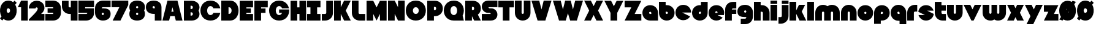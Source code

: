 SplineFontDB: 3.0
FontName: Ludum-Dairy
FullName: Ludum Dairy
FamilyName: Ludum Dairy
Weight: Regular
Copyright: Copyright (c) 2019, Mike Kasprzak
UComments: "2019-5-24: Created with FontForge (http://fontforge.org)"
Version: 001.000
ItalicAngle: 0
UnderlinePosition: -110
UnderlineWidth: 55
Ascent: 900
Descent: 200
InvalidEm: 0
LayerCount: 2
Layer: 0 0 "Back" 1
Layer: 1 0 "Fore" 0
XUID: [1021 368 -782376873 13616642]
FSType: 0
OS2Version: 0
OS2_WeightWidthSlopeOnly: 0
OS2_UseTypoMetrics: 1
CreationTime: 1558671128
ModificationTime: 1559324432
PfmFamily: 17
TTFWeight: 400
TTFWidth: 5
LineGap: 99
VLineGap: 0
OS2TypoAscent: 0
OS2TypoAOffset: 1
OS2TypoDescent: 0
OS2TypoDOffset: 1
OS2TypoLinegap: 99
OS2WinAscent: 0
OS2WinAOffset: 1
OS2WinDescent: 0
OS2WinDOffset: 1
HheadAscent: 0
HheadAOffset: 1
HheadDescent: 0
HheadDOffset: 1
OS2Vendor: 'PfEd'
Lookup: 258 0 0 "O_Z" { "O_Z" [165,16,0] "O_Z-1" [165,16,0] } []
MarkAttachClasses: 1
DEI: 91125
LangName: 1033
Encoding: ISO8859-1
UnicodeInterp: none
NameList: AGL For New Fonts
DisplaySize: -48
AntiAlias: 1
FitToEm: 0
WinInfo: 54 18 9
BeginPrivate: 0
EndPrivate
Grid
900 1450 m 0
 900 -750 l 1024
850 1450 m 0
 850 -750 l 1028
800 1450 m 0
 800 -750 l 1024
750 1450 m 0
 750 -750 l 1024
-1000 850 m 0
 2200 850 l 1024
-1000 800 m 0
 2200 800 l 1024
-1000 750 m 0
 2000 750 l 1024
-1000 700 m 0
 2000 700 l 1024
-1000 650 m 0
 2000 650 l 1024
-1000 600 m 0
 2000 600 l 1024
-1000 550 m 0
 2000 550 l 1024
-1000 500 m 0
 2000 500 l 1024
-1000 450 m 0
 2000 450 l 1024
-1000 400 m 0
 2000 400 l 1024
-1000 350 m 0
 2000 350 l 1024
-1000 300 m 0
 2000 300 l 1024
-1000 250 m 0
 2000 250 l 1024
-1000 200 m 0
 2000 200 l 1024
-1000 150 m 0
 2000 150 l 1024
-1000 100 m 0
 2000 100 l 1024
-1000 50 m 1
 2000 50.9999984801 l 1025
700 1300 m 0
 700 -700 l 1024
650 1300 m 0
 650 -700 l 1024
600 1300 m 0
 600 -700 l 1024
550 1300 m 0
 550 -700 l 1024
500 1300 m 0
 500 -700 l 1024
450 1300 m 0
 450 -700 l 1024
400 1300 m 0
 400 -700 l 1024
350 1300 m 0
 350 -700 l 1024
300 1300 m 0
 300 -700 l 1024
250 1300 m 0
 250 -700 l 1024
200 1300 m 0
 200 -700 l 1024
150 1300 m 0
 150 -700 l 1024
100 1300 m 0
 100 -700 l 1024
50 1300 m 0
 50 -700 l 1024
EndSplineSet
TeXData: 1 0 0 238312 119156 79437 667276 1048576 79437 783286 444596 497025 792723 393216 433062 380633 303038 157286 324010 404750 52429 2506097 1059062 262144
BeginChars: 256 196

StartChar: L
Encoding: 76 76 0
Width: 650
VWidth: 0
Flags: HW
LayerCount: 2
Fore
SplineSet
0 900 m 1
 300 900 l 1
 300 350 l 0
 300 325 325 300 350 300 c 0
 600 300 l 25
 600 0 l 1
 350 0 l 0
 150 0 0 150 0 350 c 4
 0 900 l 1
EndSplineSet
EndChar

StartChar: D
Encoding: 68 68 1
Width: 825
VWidth: 0
Flags: HW
LayerCount: 2
Fore
SplineSet
325 600 m 5
 325 300 l 5
 325 300 350 300 350 300 c 5
 500 300 500 600 350 600 c 5
 325 600 l 5
0 900 m 25
 300 900 l 1
 400 900 l 1
 900 900 900 0 400 0 c 2
 300 0 l 1
 0 0 l 25
 0 900 l 25
EndSplineSet
EndChar

StartChar: o
Encoding: 111 111 2
Width: 750
VWidth: 0
Flags: W
LayerCount: 2
Fore
SplineSet
350 300 m 1
 325 300 300 325 300 350 c 1
 300 375 325 400 350 400 c 1
 375 400 400 375 400 350 c 1
 400 325 375 300 350 300 c 1
350 0 m 0
 550 0 700 150 700 350 c 0
 700 550 550 700 350 700 c 0
 150 700 0 549.997070312 0 350 c 0
 0 150 150 0 350 0 c 0
EndSplineSet
EndChar

StartChar: a
Encoding: 97 97 3
Width: 750
VWidth: 0
Flags: HW
LayerCount: 2
Fore
SplineSet
400 300 m 1
 350 300 l 1
 325 300 300 325 300 350 c 1
 300 375 325 400 350 400 c 1
 375 400 400 375 400 350 c 1
 400 300 l 1
700 0 m 1
 700 350 l 1
 700 550 550 700 350 700 c 0
 150 700 0 549.997070312 0 350 c 0
 0 150 150 0 350 0 c 1
 700 0 l 1
EndSplineSet
EndChar

StartChar: d
Encoding: 100 100 4
Width: 751
VWidth: 0
Flags: HW
LayerCount: 2
Fore
SplineSet
400 400 m 1
 400 350 l 1
 400 325 375 300 350 300 c 1
 325 300 300 325 300 350 c 1
 300 375 325 400 350 400 c 1
 400 400 l 1
400 700 m 1
 350 700 l 1
 150 700 0 549.997070312 0 350 c 0
 0 150 150 0 350 0 c 0
 550 0 700 150 700 350 c 1
 701 850 l 1
 400 850 l 1
 400 700 l 1
EndSplineSet
EndChar

StartChar: u
Encoding: 117 117 5
Width: 750
VWidth: 0
Flags: HW
LayerCount: 2
Fore
SplineSet
700 350 m 0
 700 150 550 0 350 0 c 0
 150 0 0 150 0 350 c 0
 0 700 l 0
 302 700 l 0
 300 350 l 1
 300 325 325 300 350 300 c 1
 375 300 400 325 400 350 c 1
 400 700 l 25
 698 700 l 17
 700 350 l 0
EndSplineSet
EndChar

StartChar: e
Encoding: 101 101 6
Width: 725
VWidth: 0
Flags: HW
LayerCount: 2
Fore
SplineSet
350 300 m 5
 325 300 300 325 300 350 c 1
 300 375 325 400 350 400 c 1
 375 400 400 375 400 350 c 5
 350 300 l 5
700 300 m 1
 700 350 l 0
 700 550 550 700 350 700 c 0
 150 700 0 549.997070312 0 350 c 0
 0 150 150 0 350 0 c 0
 700 0 l 13
 400 300 l 25
 700 300 l 1
EndSplineSet
EndChar

StartChar: e
Encoding: 101 101 7
Width: 750
VWidth: 0
Flags: HW
LayerCount: 2
Fore
SplineSet
400 350 m 5
 300 350 l 4
 300 375 l 4
 300 400 325 425 350 425 c 4
 375 425 400 400 400 375 c 4
 400 350 l 5
630.302649133 134.848675434 m 1
 400 250 l 1
 686.718930497 250 l 1
 695.393592114 281.439094601 700 314.951812653 700 350 c 0
 700 550 550 700 350 700 c 0
 150 700 0 549.997070312 0 350 c 0
 0 150 150 0 350 0 c 0
 467.40886039 0 567.586670157 51.6931518676 630.302649133 134.848675434 c 1
EndSplineSet
EndChar

StartChar: m
Encoding: 109 109 8
Width: 1150
VWidth: 0
Flags: HW
LayerCount: 2
Fore
SplineSet
0 350 m 2
 0 550 150 700 350 700 c 0
 425.615151713 700 494.083239465 678.558808118 550 641.08068761 c 1
 605.916760535 678.558808118 674.384848287 700 750 700 c 0
 950 700 1100 550 1100 350 c 2
 1100 0 l 1
 798 0 l 1
 800 350 l 2
 800 375 775 400 750 400 c 0
 725 400 700 375 700 350 c 2
 700 0 l 1
 398 0 l 1
 398 0 l 1
 400 350 l 2
 400 375 375 400 350 400 c 0
 325 400 300 375 300 350 c 2
 300 0 l 1
 2 0 l 1
 0 350 l 2
EndSplineSet
EndChar

StartChar: r
Encoding: 114 114 9
Width: 500
VWidth: 0
Flags: HW
LayerCount: 2
Fore
SplineSet
350 400 m 1
 325 400 300 375 300 350 c 1
 300 0 l 25
 2 0 l 17
 0 350 l 0
 0 550 150 700 350 700 c 0
 452 700 348 700 450 700 c 1
 450 400 l 25
 350 400 l 1
EndSplineSet
EndChar

StartChar: n
Encoding: 110 110 10
Width: 750
VWidth: 0
Flags: HW
LayerCount: 2
Fore
SplineSet
0 350 m 4
 0 550 150 700 350 700 c 4
 550 700 700 550 700 350 c 4
 700 0 l 4
 398 0 l 4
 400 350 l 5
 400 375 375 400 350 400 c 5
 325 400 300 375 300 350 c 5
 300 0 l 29
 2 0 l 21
 0 350 l 4
EndSplineSet
EndChar

StartChar: space
Encoding: 32 32 11
Width: 250
VWidth: 0
Flags: W
LayerCount: 2
EndChar

StartChar: zero
Encoding: 48 48 12
Width: 800
VWidth: 0
Flags: HW
LayerCount: 2
Fore
SplineSet
375 0 m 0
 730.464632963 0 833.219055351 454.878379034 683.263267164 717.862432919 c 1
 750 800 l 1
 650 900 l 1
 591.011613765 827.398930257 l 1
 534.221610635 872.615037375 462.21773938 900 375 900 c 0
 19.5353538672 900 -83.219062965 445.121587259 66.7367495035 182.13753785 c 1
 0 100 l 1
 100 0 l 1
 158.988346109 72.6011016912 l 1
 215.778355448 27.3849755248 287.782240078 -7.1054273576e-14 375 0 c 0
375 350 m 0
 275 350 275 550 375 550 c 0
 475 550 475 350 375 350 c 0
EndSplineSet
EndChar

StartChar: O
Encoding: 79 79 13
Width: 950
VWidth: 0
Flags: HW
HStem: 0 350<392.404 507.596> 550 350<392.404 507.596>
LayerCount: 2
Fore
SplineSet
450 300 m 4
 275 300 275 600 450 600 c 4
 625 600 625 300 450 300 c 4
450 0 m 1
 1050 0 1050 900 450 900 c 0
 -150 900 -150 0 450 0 c 1
EndSplineSet
EndChar

StartChar: one
Encoding: 49 49 14
Width: 500
VWidth: 0
Flags: HW
LayerCount: 2
Fore
SplineSet
0 600 m 1
 150 900 l 1
 450 900 l 1
 450 0 l 25
 150 0 l 1
 150 600 l 1
 0 600 l 1
EndSplineSet
EndChar

StartChar: eight
Encoding: 56 56 15
Width: 750
VWidth: 0
Flags: HW
LayerCount: 2
Fore
SplineSet
350 550 m 0
 375 550 400 575 400 600 c 0
 400 625 375 650 350 650 c 0
 325 650 300 625 300 600 c 0
 300 575 325 550 350 550 c 0
350 250 m 0
 375 250 400 275 400 300 c 0
 400 325 375 350 350 350 c 0
 325 350 300 325 300 300 c 0
 300 275 325 250 350 250 c 0
36.0916271071 450.000660532 m 1
 12.8680894569 491.422072372 -1.24344978758e-14 541.421936107 0 600 c 0
 0 800 150 900 350 900 c 0
 550 900 700 800 700 600 c 0
 700 541.421273712 687.131978585 491.421389823 663.908583573 450.000157456 c 1
 687.132002145 408.578768924 700 358.57871708 700 300 c 0
 700 100 550 0 350 0 c 0
 150 0 0 100.002929688 0 300 c 0
 0 358.578945214 12.8680980841 408.579158373 36.0916271071 450.000660532 c 1
EndSplineSet
EndChar

StartChar: p
Encoding: 112 112 16
Width: 750
VWidth: 0
Flags: HW
LayerCount: 2
Fore
SplineSet
300 300 m 1
 300 350 l 1
 300 375 325 400 350 400 c 1
 375 400 400 375 400 350 c 1
 400 325 375 300 350 300 c 1
 300 300 l 1
300 0 m 1
 350 0 l 1
 550 0 700 150.002929688 700 350 c 0
 700 550 550 700 350 700 c 0
 150 700 0 550 0 350 c 1
 0 -150 l 1
 300 -150 l 1
 300 0 l 1
EndSplineSet
EndChar

StartChar: q
Encoding: 113 113 17
Width: 750
VWidth: 0
Flags: HW
LayerCount: 2
Fore
SplineSet
400 300 m 1
 400 350 l 1
 400 375 375 400 350 400 c 1
 325 400 300 375 300 350 c 1
 300 325 325 300 350 300 c 1
 400 300 l 1
400 0 m 5
 350 0 l 1
 150 0 0 150.002929688 0 350 c 0
 0 550 150 700 350 700 c 0
 550 700 700 550 700 350 c 1
 700 -150 l 1
 400 -150 l 1
 400 0 l 5
EndSplineSet
EndChar

StartChar: b
Encoding: 98 98 18
Width: 751
VWidth: 0
Flags: HW
LayerCount: 2
Fore
SplineSet
301 400 m 5
 301 350 l 5
 301 325 326 300 351 300 c 5
 376 300 401 325 401 350 c 5
 401 375 376 400 351 400 c 5
 301 400 l 5
301 700 m 5
 351 700 l 5
 551 700 701 549.997070312 701 350 c 4
 701 150 551 0 351 0 c 4
 151 0 1 150 1 350 c 5
 0 850 l 5
 301 850 l 5
 301 700 l 5
EndSplineSet
EndChar

StartChar: c
Encoding: 99 99 19
Width: 750
VWidth: 0
Flags: HW
LayerCount: 2
Fore
SplineSet
654.930061547 172.534969226 m 1
 300 350 l 1
 700 350 l 1
 700 550 550 700 350 700 c 0
 150 700 0 549.997070312 0 350 c 0
 0 150 150 0 350 0 c 0
 484.258728989 0 595.985700091 67.5952736615 654.930061547 172.534969226 c 1
EndSplineSet
EndChar

StartChar: h
Encoding: 104 104 20
Width: 750
VWidth: 0
Flags: HW
LayerCount: 2
Fore
SplineSet
401 350 m 21
 401 375 376 400 351 400 c 5
 301 400 l 5
 301 400 l 5
 300 0 l 1
 0 0 l 1
 0 0 l 17
 0 850 l 1
 301 850 l 1
 301 700 l 5
 351 700 l 5
 551 700 700 550 700 350 c 4
 700 0 l 9
 400 0 l 1
 401 350 l 21
EndSplineSet
EndChar

StartChar: j
Encoding: 106 106 21
Width: 501
VWidth: 0
Flags: HW
LayerCount: 2
Fore
SplineSet
450 900 m 5
 450 750 l 9
 150 750 l 25
 150 900 l 1
 450 900 l 5
150 700 m 1
 150 200 l 1
 150 200 l 1
 150 175 125 150 100 150 c 1
 0 150 l 1
 0 -150 l 1
 100 -150 l 0
 300 -150 450 0 450 200 c 1
 450 700 l 1
 150 700 l 1
 150 700 l 1
EndSplineSet
EndChar

StartChar: J
Encoding: 74 74 22
Width: 550
VWidth: 0
Flags: HW
LayerCount: 2
Fore
SplineSet
200 900 m 1
 200 350 l 1
 200 325 175 300 150 300 c 1
 0 300 l 1
 0 0 l 1
 150 0 l 0
 350 0 500 150 500 350 c 1
 500 900 l 5
 199 901 l 1
 200 900 l 1
EndSplineSet
EndChar

StartChar: l
Encoding: 108 108 23
Width: 350
VWidth: 0
Flags: HW
LayerCount: 2
Fore
SplineSet
0 850 m 25
 300 850 l 25
 300 0 l 25
 0 0 l 25
 0 850 l 25
EndSplineSet
EndChar

StartChar: w
Encoding: 119 119 24
Width: 1100
VWidth: 0
Flags: HW
LayerCount: 2
Fore
SplineSet
1050 350 m 2
 1050 150 900 0 700 0 c 0
 624.384765625 0 580.916992188 11.44140625 525 48.9189453125 c 1
 469.083007812 11.44140625 425.615234375 0 350 0 c 0
 150 0 0 150 0 350 c 2
 0 700 l 1
 302 700 l 1
 300 350 l 2
 300 325 325 300 350 300 c 0
 375 300 400 325 400 350 c 2
 400 700 l 1
 652 700 l 1
 652 700 l 1
 650 350 l 2
 650 325 675 300 700 300 c 0
 725 300 750 325 750 350 c 2
 750 700 l 1
 1048 700 l 1
 1050 350 l 2
EndSplineSet
EndChar

StartChar: t
Encoding: 116 116 25
Width: 550
VWidth: 0
Flags: HW
LayerCount: 2
Fore
SplineSet
300 850 m 1
 300 850 l 1
 0 850 l 1
 0 350 l 1
 0 150 150 0 350 0 c 0
 500 0 l 1
 500 300 l 1
 350 300 l 1
 325 300 300 325 300 350 c 1
 300 350 l 1
 300 450 l 1
 500 450 l 1
 500 700 l 1
 300 700 l 1
 300 850 l 1
EndSplineSet
EndChar

StartChar: v
Encoding: 118 118 26
Width: 850
VWidth: 0
Flags: HW
LayerCount: 2
Fore
SplineSet
450 0 m 1
 350 0 l 1
 0 700 l 1
 300 700 l 1
 400 500 l 1
 500 700 l 1
 800 700 l 1
 450 0 l 1
EndSplineSet
EndChar

StartChar: g
Encoding: 103 103 27
Width: 750
VWidth: 0
Flags: HW
LayerCount: 2
Fore
SplineSet
150 100 m 1
 350 100 l 0
 375 100 400 125 400 150 c 0
 400 150.715820312 400.0078125 151.443359375 400.024414062 152.182617188 c 1
 383.754882812 150.727539062 367.059570312 150 350 150 c 0
 150 150 0 200 0 400 c 0
 0 600 150 700 350 700 c 0
 550 700 700 549.997070312 700 350 c 2
 700 200 l 4
 700 0 550 -150 350 -150 c 0
 150 -150 l 1
 150 100 l 1
350 450 m 0
 325 450 300 425 300 400 c 0
 300 375 325 350 350 350 c 0
 375 350 400 375 400 400 c 0
 400 425 375 450 350 450 c 0
EndSplineSet
EndChar

StartChar: y
Encoding: 121 121 28
Width: 850
VWidth: 0
Flags: HW
LayerCount: 2
Fore
SplineSet
75 -150 m 1
 250 200 l 1
 0 700 l 1
 300 700 l 1
 400 500 l 1
 500 700 l 1
 800 700 l 1
 375 -150 l 1
 75 -150 l 1
EndSplineSet
EndChar

StartChar: i
Encoding: 105 105 29
Width: 348
VWidth: 0
Flags: HW
LayerCount: 2
Fore
SplineSet
300 900 m 5
 300 750 l 1
 0 750 l 25
 0 900 l 1
 300 900 l 5
0 700 m 25
 300 700 l 25
 300 0 l 1
 0 0 l 1
 0 700 l 25
EndSplineSet
EndChar

StartChar: k
Encoding: 107 107 30
Width: 800
VWidth: 0
Flags: HW
LayerCount: 2
Fore
SplineSet
300 0 m 1
 0 0 l 1
 0 850 l 1
 300 850 l 1
 300 450 l 1
 425 700 l 5
 700 700 l 1
 550 400 l 1
 750 0 l 1
 450 0 l 1
 300 300 l 1
 300 0 l 1
EndSplineSet
EndChar

StartChar: K
Encoding: 75 75 31
Width: 800
VWidth: 0
Flags: HW
LayerCount: 2
Fore
SplineSet
300 0 m 1
 0 0 l 1
 0 900 l 1
 300 900 l 1
 300 600 l 1
 450 900 l 1
 750 900 l 1
 525 450 l 1
 750 0 l 1
 450 0 l 1
 300 300 l 1
 300 0 l 1
EndSplineSet
EndChar

StartChar: s
Encoding: 115 115 32
Width: 747
VWidth: 0
Flags: HW
LayerCount: 2
Fore
SplineSet
3.03125 398.4921875 m 1
 300.015625 250 l 1
 13.296875 250 l 1
 54.123046875 102.034179688 185.063476562 0 350.015625 0 c 0
 533.491210938 0 674.887695312 126.237304688 697 301.5078125 c 1
 400.015625 450 l 1
 686.734375 450 l 1
 645.907226562 597.965820312 514.966796875 700 350.015625 700 c 0
 166.540039062 700 25.1435546875 573.759765625 3.03125 398.4921875 c 1
EndSplineSet
EndChar

StartChar: z
Encoding: 122 122 33
Width: 700
VWidth: 0
Flags: HW
LayerCount: 2
Fore
SplineSet
0 700 m 1
 0 400 l 1
 200 400 l 1
 0 0 l 1
 0 0 l 1
 650 0 l 1
 650 300 l 1
 450 300 l 1
 650 700 l 1
 0 700 l 1
EndSplineSet
EndChar

StartChar: Z
Encoding: 90 90 34
Width: 800
VWidth: 0
Flags: W
LayerCount: 2
Fore
SplineSet
0 900 m 1
 0 600 l 1
 300 600 l 1
 0 0 l 1
 750 0 l 1
 750 300 l 1
 450 300 l 1
 750 900 l 1
 0 900 l 1
EndSplineSet
EndChar

StartChar: X
Encoding: 88 88 35
Width: 900
VWidth: 0
Flags: HW
LayerCount: 2
Fore
SplineSet
550 0 m 1
 425 250 l 5
 300 0 l 1
 0 0 l 1
 225 450 l 1
 0 900 l 1
 300 900 l 1
 425 650 l 1
 550 900 l 1
 850 900 l 1
 625 450 l 1
 850 0 l 1
 550 0 l 1
EndSplineSet
EndChar

StartChar: P
Encoding: 80 80 36
Width: 750
VWidth: 0
Flags: HW
LayerCount: 2
Fore
SplineSet
300 475 m 5
 300 625 l 5
 325 625 l 5
 375 625 400 600 400 550 c 5
 400 500 375 475 325 475 c 5
 300 475 l 5
300 200 m 1
 350 200 l 1
 550 200 700 350.002929688 700 550 c 0
 700 750 550 900 350 900 c 1
 0 900 l 1
 0 0 l 1
 300 0 l 1
 300 200 l 1
EndSplineSet
EndChar

StartChar: S
Encoding: 83 83 37
Width: 750
VWidth: 0
Flags: HW
LayerCount: 2
Fore
SplineSet
400 0 m 0
 0 0 l 0
 0 300 l 0
 400 300 l 4
 400 325 375 350 350 350 c 0
 275 350 l 0
 125 350 0 475 0 625 c 0
 0 775 100 900 300 900 c 1
 700 900 l 0
 700 600 l 0
 300 600 l 0
 300 575 325 550 350 550 c 0
 425 550 l 0
 575 550 700 425 700 275 c 0
 700 124.99609375 600 0 400 0 c 0
EndSplineSet
EndChar

StartChar: uni0080
Encoding: 128 128 38
Width: 675
VWidth: 0
Flags: HW
LayerCount: 2
Fore
SplineSet
650 250 m 1
 650 125 525 0 400 0 c 0
 250 0 l 0
 125 0 7.65404249467e-15 125 0 250 c 0
 300 250 l 0
 330 250 350 272 350 300 c 0
 350 300 l 0
 154 300 l 2
 79 300 0 375 0 450 c 0
 0 450 l 1
 7.65404249467e-15 575 125 700 250 700 c 1
 400 700 l 0
 525 700 650 575 650 450 c 0
 350 450 l 0
 322.833984375 450 300 428 300 400 c 0
 300 400 l 0
 500 400 l 6
 575 400 650 325 650 250 c 0
 650 250 l 1
EndSplineSet
EndChar

StartChar: uni0081
Encoding: 129 129 39
Width: 675
VWidth: 0
Flags: HW
LayerCount: 2
Fore
SplineSet
300 0 m 0
 150 0 0 150 0 300 c 0
 200 300 l 17
 0 500 l 0
 0 650 150 800 300 800 c 0
 400 800 l 0
 550 800 700 650 700 500 c 0
 500 500 l 17
 700 300 l 0
 700 150 550 0 400 0 c 0
 300 0 l 0
EndSplineSet
EndChar

StartChar: uni0082
Encoding: 130 130 40
Width: 725
VWidth: 0
Flags: HW
LayerCount: 2
Fore
SplineSet
300 0 m 0
 150 0 0 150 0 300 c 0
 200 300 l 17
 0 400 l 0
 0 550 150 700 300 700 c 0
 400 700 l 0
 550 700 700 550 700 400 c 0
 500 400 l 17
 700 300 l 0
 700 150 550 0 400 0 c 0
 300 0 l 0
EndSplineSet
EndChar

StartChar: uni0083
Encoding: 131 131 41
Width: 725
VWidth: 0
Flags: HW
LayerCount: 2
Fore
SplineSet
3.01548058328 398.492259708 m 1
 300 250 l 1
 13.2810695033 250 l 1
 54.1077503162 102.034126865 185.048187347 0 350 0 c 0
 533.475789738 9.94759830064e-14 674.872372701 126.237620325 696.984591943 301.507704028 c 1
 400 450 l 1
 686.718930497 450 l 1
 645.892249684 597.965873135 514.951812653 700 350 700 c 0
 166.524410857 700 25.1279364775 573.760190133 3.01548058328 398.492259708 c 1
EndSplineSet
EndChar

StartChar: uni0084
Encoding: 132 132 42
Width: 725
VWidth: 0
Flags: HW
LayerCount: 2
Fore
SplineSet
0 350 m 1
 300 200 l 1
 31.2400596272 200 l 1
 85.2398369982 79.5372297514 204.363713541 0 350 0 c 0
 550 0 700 150 700 350 c 1
 400 500 l 1
 668.759940373 500 l 1
 614.760163002 620.462770249 495.636286459 700 350 700 c 0
 150 700 0 549.997070312 0 350 c 1
EndSplineSet
EndChar

StartChar: uni0085
Encoding: 133 133 43
Width: 725
VWidth: 0
Flags: HW
LayerCount: 2
Fore
SplineSet
22.2012409703 477.79875903 m 1
 300 200 l 1
 31.2400596272 200 l 1
 85.2398369982 79.5372297514 204.363713541 0 350 0 c 0
 504.407009485 -4.26325641456e-14 629.012113248 89.4057171682 677.799079892 222.200920108 c 1
 400 500 l 1
 668.759940373 500 l 1
 614.760163002 620.462770249 495.636286459 700 350 700 c 0
 195.593329015 700 70.9884330851 610.592928634 22.2012409703 477.79875903 c 1
EndSplineSet
EndChar

StartChar: uni0086
Encoding: 134 134 44
Width: 725
VWidth: 0
Flags: HW
LayerCount: 2
Fore
SplineSet
22.2012409703 477.79875903 m 1
 250 250 l 1
 13.2810695033 250 l 1
 54.1077503162 102.034126865 185.048187347 0 350 0 c 0
 504.407009485 -4.26325641456e-14 629.012113248 89.4057171682 677.799079892 222.200920108 c 1
 450 450 l 1
 686.718930497 450 l 1
 645.892249684 597.965873135 514.951812653 700 350 700 c 0
 195.593329015 700 70.9884330851 610.592928634 22.2012409703 477.79875903 c 1
EndSplineSet
EndChar

StartChar: uni0087
Encoding: 135 135 45
Width: 725
VWidth: 0
Flags: HW
LayerCount: 2
Fore
SplineSet
32.2357158513 502.199055843 m 1
 134.448890328 442.575770364 200 332.213070127 200 200 c 1
 31.2400596272 200 l 1
 85.2398369982 79.5372297514 204.363713541 0 350 0 c 0
 494.748134968 4.26325641456e-14 613.306241715 78.5700846623 667.764742844 197.80067659 c 1
 565.551305785 257.423899458 500 367.786732098 500 500 c 1
 668.759940373 500 l 1
 614.760163002 620.462770249 495.636286459 700 350 700 c 0
 205.252271427 700 86.6944240136 621.42882196 32.2357158513 502.199055843 c 1
EndSplineSet
EndChar

StartChar: uni0088
Encoding: 136 136 46
Width: 725
VWidth: 0
Flags: HW
LayerCount: 2
Fore
SplineSet
12.0868329944 445.559534902 m 1
 98.3083586901 425.147527884 175 337.573763942 175 250 c 1
 13.2810695033 250 l 1
 54.1077503162 102.034126865 185.048187347 0 350 0 c 0
 516.596790312 -4.26325641456e-14 648.500467446 104.079339533 687.913418389 254.440405586 c 1
 601.691790375 274.852301899 525 362.426150949 525 450 c 1
 686.718930497 450 l 1
 645.892249684 597.965873135 514.951812653 700 350 700 c 0
 183.403563882 700 51.5000934225 595.919070231 12.0868329944 445.559534902 c 1
EndSplineSet
EndChar

StartChar: uni0089
Encoding: 137 137 47
Width: 725
VWidth: 0
Flags: HW
LayerCount: 2
Fore
SplineSet
682.890891585 237.0860806 m 1
 639.266106243 353.046245913 518.986694761 450 400 450 c 2
 686.718930497 450 l 1
 645.892249684 597.965873135 514.951812653 700 350 700 c 0
 189.891890244 700 61.827039 603.868346929 17.109301776 462.913405423 c 1
 60.734249171 346.953467598 181.013481036 250 300 250 c 2
 13.2810695033 250 l 1
 54.1077503162 102.034126865 185.048187347 0 350 0 c 0
 510.108340528 1.42108547152e-14 638.173330172 96.1300526496 682.890891585 237.0860806 c 1
EndSplineSet
EndChar

StartChar: uni008C
Encoding: 140 140 48
Width: 725
VWidth: 0
Flags: HW
LayerCount: 2
Fore
SplineSet
350 300 m 0
 325 300 300 325 300 350 c 0
 300 375 325 400 350 400 c 0
 375 400 400 375 400 350 c 0
 400 325 375 300 350 300 c 0
696.791280536 300 m 1
 698.9097722 316.26194811 700 332.949269422 700 350 c 0
 700 550 550 700 350 700 c 0
 150 700 0 549.997070312 0 350 c 0
 0 150 150 0 350 0 c 0
 450 0 537.5 37.5 600 100 c 1
 400 300 l 1
 696.791280536 300 l 1
EndSplineSet
EndChar

StartChar: uni008D
Encoding: 141 141 49
Width: 725
VWidth: 0
Flags: HW
LayerCount: 2
Fore
SplineSet
350 300 m 0
 325 300 300 325 300 350 c 0
 300 375 325 400 350 400 c 0
 375 400 400 375 400 350 c 0
 400 325 375 300 350 300 c 0
615.893957236 117.053021382 m 1
 350 250 l 1
 686.718930497 250 l 1
 695.393592114 281.439094601 700 314.951812653 700 350 c 0
 700 550 550 700 350 700 c 0
 150 700 0 549.997070312 0 350 c 0
 0 150 150 0 350 0 c 0
 458.790389243 0 552.786592496 44.3825579683 615.893957236 117.053021382 c 1
EndSplineSet
EndChar

StartChar: uni008E
Encoding: 142 142 50
Width: 725
VWidth: 0
Flags: HW
LayerCount: 2
Fore
SplineSet
350 300 m 0
 325 300 300 325 300 350 c 0
 300 375 325 400 350 400 c 0
 375 400 400 375 400 350 c 0
 400 325 375 300 350 300 c 0
573.663492996 76.3365070043 m 1
 400 250 l 1
 686.718930497 250 l 1
 695.393592114 281.439094601 700 314.951812653 700 350 c 0
 700 550 550 700 350 700 c 0
 150 700 0 549.997070312 0 350 c 0
 0 150 150 0 350 0 c 0
 436.650807743 0 513.916162383 28.1563593095 573.663492996 76.3365070043 c 1
EndSplineSet
EndChar

StartChar: f
Encoding: 102 102 51
Width: 550
VWidth: 0
Flags: HW
LayerCount: 2
Fore
SplineSet
300 0 m 1
 300 0 l 1
 0 0 l 1
 0 500 l 1
 0 700 150 850 350 850 c 0
 500 850 l 1
 500 550 l 1
 350 550 l 1
 325 550 300 525 300 500 c 1
 300 500 l 1
 500 500 l 1
 500 300 l 5
 300 300 l 5
 300 0 l 1
EndSplineSet
EndChar

StartChar: uni008F
Encoding: 143 143 52
Width: 725
VWidth: 0
Flags: HW
LayerCount: 2
Fore
SplineSet
350 300 m 0
 325 300 300 325 300 350 c 0
 300 375 325 400 350 400 c 0
 375 400 400 375 400 350 c 0
 400 325 375 300 350 300 c 0
630.302649133 134.848675434 m 1
 400 250 l 1
 686.718930497 250 l 1
 695.393592114 281.439094601 700 314.951812653 700 350 c 0
 700 550 550 700 350 700 c 0
 150 700 0 549.997070312 0 350 c 0
 0 150 150 0 350 0 c 0
 467.40886039 0 567.586670157 51.6931518676 630.302649133 134.848675434 c 1
EndSplineSet
EndChar

StartChar: uni0090
Encoding: 144 144 53
Width: 725
VWidth: 0
Flags: HW
LayerCount: 2
Fore
SplineSet
350 300 m 0
 325 300 300 325 300 350 c 0
 300 375 325 400 350 400 c 0
 375 400 400 375 400 350 c 0
 400 325 375 300 350 300 c 0
615.893957236 117.053021382 m 1
 350 250 l 1
 686.718930497 250 l 1
 695.393592114 281.439094601 700 314.951812653 700 350 c 0
 700 550 550 700 350 700 c 0
 150 700 0 549.997070312 0 350 c 0
 0 150 150 0 350 0 c 0
 458.790389243 0 552.786592496 44.3825579683 615.893957236 117.053021382 c 1
EndSplineSet
EndChar

StartChar: uni0091
Encoding: 145 145 54
Width: 725
VWidth: 0
Flags: HW
LayerCount: 2
Fore
SplineSet
300 350 m 1
 300 375 325 400 350 400 c 0
 375 400 400 375 400 350 c 1
 300 350 l 1
654.930061547 172.534969226 m 1
 400 300 l 1
 696.791280536 300 l 1
 698.9097722 316.26194811 700 332.949269422 700 350 c 0
 700 550 550 700 350 700 c 0
 150 700 0 549.997070312 0 350 c 0
 0 150 150 0 350 0 c 0
 484.258728989 0 595.985700091 67.5952736615 654.930061547 172.534969226 c 1
EndSplineSet
EndChar

StartChar: uni0092
Encoding: 146 146 55
Width: 725
VWidth: 0
Flags: HW
LayerCount: 2
Fore
SplineSet
350 300 m 1
 325 300 300 325 300 350 c 1
 300 375 325 400 350 400 c 1
 375 400 400 375 400 350 c 1
 400 325 375 300 350 300 c 1
700 250 m 1
 700 350 l 0
 700 550 550 700 350 700 c 0
 150 700 0 549.997070312 0 350 c 0
 0 150 150 0 350 0 c 0
 650 0 l 1
 400 250 l 1
 700 250 l 1
EndSplineSet
EndChar

StartChar: uni008A
Encoding: 138 138 56
Width: 725
VWidth: 0
Flags: HW
LayerCount: 2
Fore
SplineSet
696.791280536 400 m 1
 674.060494866 574.485868068 532.949269422 700 350 700 c 0
 182.880147457 700 50.6716013061 595.264035237 11.7180853123 444.140957344 c 1
 300 300 l 1
 3.20871946413 300 l 1
 25.9395051339 125.514131932 167.050730578 -1.42108547152e-14 350 0 c 0
 517.120181977 0 649.328919924 104.73433209 688.282145047 255.858927476 c 1
 400 400 l 1
 696.791280536 400 l 1
EndSplineSet
EndChar

StartChar: x
Encoding: 120 120 57
Width: 800
VWidth: 0
Flags: HW
LayerCount: 2
Fore
SplineSet
450 0 m 1
 375 150 l 1
 300 0 l 1
 0 0 l 1
 175 350 l 1
 0 700 l 1
 300 700 l 1
 375 550 l 1
 450 700 l 5
 750 700 l 1
 575 350 l 1
 750 0 l 1
 450 0 l 1
EndSplineSet
EndChar

StartChar: uni0094
Encoding: 148 148 58
Width: 725
VWidth: 0
Flags: HW
LayerCount: 2
Fore
SplineSet
630.302649133 134.848675434 m 1
 200 350 l 1
 700 350 l 1
 700 550 550 700 350 700 c 0
 150 700 0 549.997070312 0 350 c 0
 0 150 150 0 350 0 c 0
 467.40886039 0 567.586670157 51.6931518676 630.302649133 134.848675434 c 1
EndSplineSet
EndChar

StartChar: uni0095
Encoding: 149 149 59
Width: 725
VWidth: 0
Flags: HW
LayerCount: 2
Fore
SplineSet
674.22503401 212.887482995 m 1
 400 350 l 1
 700 350 l 1
 700 550 550 700 350 700 c 0
 150 700 0 549.997070312 0 350 c 0
 0 150 150 0 350 0 c 0
 500.769051587 0 623.123969528 85.2424009363 674.22503401 212.887482995 c 1
EndSplineSet
EndChar

StartChar: uni0096
Encoding: 150 150 60
Width: 725
VWidth: 0
Flags: HW
LayerCount: 2
Fore
SplineSet
654.930061547 172.534969226 m 1
 300 350 l 1
 700 350 l 1
 700 550 550 700 350 700 c 0
 150 700 0 549.997070312 0 350 c 0
 0 150 150 0 350 0 c 0
 484.258728989 0 595.985700091 67.5952736615 654.930061547 172.534969226 c 1
EndSplineSet
EndChar

StartChar: uni0097
Encoding: 151 151 61
Width: 725
VWidth: 0
Flags: HW
LayerCount: 2
Fore
SplineSet
630.302649133 134.848675434 m 1
 200 350 l 1
 700 350 l 1
 700 550 550 700 350 700 c 0
 150 700 0 549.997070312 0 350 c 0
 0 150 150 0 350 0 c 0
 467.40886039 0 567.586670157 51.6931518676 630.302649133 134.848675434 c 1
EndSplineSet
EndChar

StartChar: uni0098
Encoding: 152 152 62
Width: 725
VWidth: 0
Flags: HW
LayerCount: 2
Fore
SplineSet
350 300 m 17
 325 300 300 325 300 350 c 0
 300 375 325 400 350 400 c 9
 696.791280536 400 l 1
 674.060494866 574.485868068 532.949269422 700 350 700 c 0
 150 700 0 549.997070312 0 350 c 0
 0 150 150 0 350 0 c 0
 532.949269422 0 674.060494866 125.514131932 696.791280536 300 c 1
 350 300 l 17
EndSplineSet
EndChar

StartChar: uni009A
Encoding: 154 154 63
Width: 1125
VWidth: 0
Flags: HW
LayerCount: 2
Fore
SplineSet
0 350 m 2
 0 550 150 700 350 700 c 0
 425.615151713 700 494.083239465 678.558808118 550 641.08068761 c 1
 605.916760535 678.558808118 674.384848287 700 750 700 c 0
 950 700 1100 550 1100 350 c 2
 1100 0 l 1
 798 0 l 1
 800 350 l 2
 800 375 775 400 750 400 c 0
 725 400 700 375 700 350 c 2
 700 0 l 1
 398 0 l 1
 398 0 l 1
 400 350 l 2
 400 375 375 400 350 400 c 0
 325 400 300 375 300 350 c 2
 300 0 l 1
 2 0 l 1
 0 350 l 2
EndSplineSet
EndChar

StartChar: uni009B
Encoding: 155 155 64
Width: 1125
VWidth: 0
Flags: HW
LayerCount: 2
Fore
SplineSet
0 350 m 2
 0 550 150 700 350 700 c 0
 425.615151713 700 444.083007812 678.55859375 500 641.081054688 c 1
 555.916992188 678.55859375 574.384765625 700 650 700 c 0
 850 700 1000 550 1000 350 c 2
 1000 0 l 1
 698 0 l 1
 700 350 l 2
 700 375 675 400 650 400 c 0
 650 350 l 2
 650 0 l 1
 348 0 l 1
 348 0 l 1
 350 350 l 2
 350 400 l 0
 325 400 300 375 300 350 c 2
 300 0 l 1
 2 0 l 1
 0 350 l 2
EndSplineSet
EndChar

StartChar: uni009C
Encoding: 156 156 65
Width: 925
VWidth: 0
Flags: HW
LayerCount: 2
Fore
SplineSet
0 350 m 2
 0 550 150 700 350 700 c 0
 425 700 450 675 450 675 c 1
 450 675 475 700 550 700 c 0
 750 700 900 550 900 350 c 2
 900 0 l 1
 598 0 l 1
 600 350 l 2
 600 375 575 400 550 400 c 0
 550 350 l 2
 550 0 l 1
 348 0 l 1
 348 0 l 1
 350 350 l 2
 350 400 l 0
 325 400 300 375 300 350 c 2
 300 0 l 1
 2 0 l 1
 0 350 l 2
EndSplineSet
EndChar

StartChar: uni009F
Encoding: 159 159 66
Width: 725
VWidth: 0
Flags: HW
LayerCount: 2
Fore
SplineSet
700 350 m 0
 700 150 350 0 350 0 c 0
 350 0 0 150 0 350 c 0
 0 700 l 0
 302 700 l 0
 300 350 l 1
 300 325 350 300 350 300 c 1
 350 300 400 325 400 350 c 1
 400 700 l 25
 698 700 l 17
 700 350 l 0
EndSplineSet
EndChar

StartChar: uni00A0
Encoding: 160 160 67
Width: 725
VWidth: 0
Flags: HW
LayerCount: 2
Fore
SplineSet
0 700 m 1
 350 0 l 1
 700 700 l 1
 500 700 l 1
 350 400 l 1
 200 700 l 1
 0 700 l 1
EndSplineSet
EndChar

StartChar: exclamdown
Encoding: 161 161 68
Width: 725
VWidth: 0
Flags: HW
LayerCount: 2
Fore
SplineSet
0 700 m 1
 350 0 l 1
 700 700 l 1
 450 700 l 1
 350 500 l 1
 250 700 l 1
 0 700 l 1
EndSplineSet
EndChar

StartChar: cent
Encoding: 162 162 69
Width: 725
VWidth: 0
Flags: HW
LayerCount: 2
Fore
SplineSet
0 700 m 1
 350 0 l 1
 700 700 l 1
 400 700 l 1
 350 600 l 1
 300 700 l 1
 0 700 l 1
EndSplineSet
EndChar

StartChar: sterling
Encoding: 163 163 70
Width: 925
VWidth: 0
Flags: HW
LayerCount: 2
Fore
SplineSet
550 0 m 1
 350 0 l 1
 0 700 l 1
 300 700 l 1
 450 400 l 1
 600 700 l 1
 900 700 l 1
 550 0 l 1
EndSplineSet
EndChar

StartChar: currency
Encoding: 164 164 71
Width: 925
VWidth: 0
Flags: HW
LayerCount: 2
Fore
SplineSet
550 0 m 1
 350 0 l 1
 0 700 l 1
 350 700 l 1
 450 490 l 1
 550 700 l 1
 900 700 l 1
 550 0 l 1
EndSplineSet
EndChar

StartChar: brokenbar
Encoding: 166 166 72
Width: 725
VWidth: 0
Flags: HW
LayerCount: 2
Fore
SplineSet
700 350 m 0
 698.171952407 532.80475932 574.485868068 674.060494866 400 696.791280536 c 1
 400 350 l 1
 350 300 l 2
 333 283 300 325 300 350 c 2
 300 696.791280536 l 1
 125.514131932 674.060494866 0 532.949269422 0 350 c 0
 0 150.002929688 150 0 350 0 c 2
 350 0 l 1
 200 -159 l 1
 500 -157 l 1
 700 50 l 1
 700 350 l 0
EndSplineSet
EndChar

StartChar: section
Encoding: 167 167 73
Width: 925
VWidth: 0
Flags: HW
LayerCount: 2
Fore
SplineSet
125 -150 m 1
 275 150 l 5
 0 700 l 1
 350 700 l 1
 450 500 l 1
 550 700 l 1
 900 700 l 1
 475 -150 l 1
 125 -150 l 1
EndSplineSet
EndChar

StartChar: dieresis
Encoding: 168 168 74
Width: 825
VWidth: 0
Flags: HW
LayerCount: 2
Fore
SplineSet
75 -150 m 1
 250 200 l 1
 0 700 l 1
 300 700 l 1
 400 500 l 1
 500 700 l 1
 800 700 l 1
 375 -150 l 1
 75 -150 l 1
EndSplineSet
EndChar

StartChar: N
Encoding: 78 78 75
Width: 800
VWidth: 0
Flags: HW
LayerCount: 2
Fore
SplineSet
0 900 m 25
 300 900 l 25
 450 600 l 25
 450 900 l 25
 750 900 l 25
 750 0 l 25
 450 0 l 25
 300 300 l 25
 300 0 l 25
 0 0 l 25
 0 900 l 25
EndSplineSet
EndChar

StartChar: ordfeminine
Encoding: 170 170 76
Width: 800
VWidth: 0
Flags: HW
LayerCount: 2
Fore
SplineSet
350 350 m 0
 251 350 251 550 350 550 c 0
 450 550 450 350 350 350 c 0
300 0 m 0
 400 0 l 1
 923 0 900 900 400 900 c 1
 300 900 l 0
 -200 898 -200 0 300 0 c 0
EndSplineSet
EndChar

StartChar: logicalnot
Encoding: 172 172 77
Width: 675
VWidth: 0
Flags: HW
LayerCount: 2
Fore
SplineSet
400 0 m 1
 350 100 l 1
 300 0 l 1
 0 0 l 1
 200 400 l 1
 50 700 l 1
 250 700 l 1
 300 600 l 1
 350 700 l 1
 650 700 l 1
 450 300 l 1
 600 0 l 1
 400 0 l 1
EndSplineSet
EndChar

StartChar: uni00AD
Encoding: 173 173 78
Width: 825
VWidth: 0
Flags: HW
LayerCount: 2
Fore
SplineSet
500 0 m 1
 400 200 l 1
 300 0 l 1
 0 0 l 1
 200 400 l 1
 0 800 l 1
 300 800 l 1
 400 600 l 1
 500 800 l 1
 800 800 l 1
 600 400 l 1
 800 0 l 1
 500 0 l 1
EndSplineSet
EndChar

StartChar: registered
Encoding: 174 174 79
Width: 875
VWidth: 0
Flags: HW
LayerCount: 2
Fore
SplineSet
550 0 m 1
 425 250 l 5
 300 0 l 1
 0 0 l 1
 225 450 l 1
 0 900 l 1
 300 900 l 1
 425 650 l 1
 550 900 l 1
 850 900 l 1
 625 450 l 1
 850 0 l 1
 550 0 l 1
EndSplineSet
EndChar

StartChar: macron
Encoding: 175 175 80
Width: 775
VWidth: 0
Flags: HW
LayerCount: 2
Fore
SplineSet
450 0 m 1
 375 150 l 1
 300 0 l 1
 0 0 l 1
 175 350 l 1
 0 700 l 1
 300 700 l 1
 375 550 l 1
 450 700 l 5
 750 700 l 1
 575 350 l 1
 750 0 l 1
 450 0 l 1
EndSplineSet
EndChar

StartChar: plusminus
Encoding: 177 177 81
Width: 725
VWidth: 0
Flags: HW
LayerCount: 2
Fore
SplineSet
400 350 m 5
 300 350 l 4
 300 375 l 4
 300 400 325 425 350 425 c 4
 375 425 400 400 400 375 c 4
 400 350 l 5
630.302649133 134.848675434 m 1
 400 250 l 1
 686.718930497 250 l 1
 695.393592114 281.439094601 700 314.951812653 700 350 c 0
 700 550 550 700 350 700 c 0
 150 700 0 549.997070312 0 350 c 0
 0 150 150 0 350 0 c 0
 467.40886039 0 567.586670157 51.6931518676 630.302649133 134.848675434 c 1
EndSplineSet
EndChar

StartChar: uni00B2
Encoding: 178 178 82
Width: 725
VWidth: 0
Flags: HW
LayerCount: 2
Fore
SplineSet
400 300 m 1
 350 300 l 1
 325 300 300 325 300 350 c 1
 300 375 325 400 350 400 c 1
 375 400 400 375 400 350 c 1
 400 300 l 1
700 0 m 1
 700 350 l 1
 700 550 550 700 350 700 c 0
 150 700 0 549.997070312 0 350 c 0
 0 150 150 0 350 0 c 1
 700 0 l 1
EndSplineSet
EndChar

StartChar: uni00B3
Encoding: 179 179 83
Width: 725
VWidth: 0
Flags: HW
LayerCount: 2
Fore
SplineSet
350 300 m 5
 325 300 300 325 300 350 c 1
 300 375 325 400 350 400 c 1
 375 400 400 375 400 350 c 5
 350 300 l 5
700 0 m 1
 700 350 l 1
 700 550 550 700 350 700 c 0
 150 700 0 549.997070312 0 350 c 0
 0 150 150 0 350 0 c 1
 700 0 l 1
EndSplineSet
EndChar

StartChar: mu
Encoding: 181 181 84
Width: 725
VWidth: 0
Flags: HW
LayerCount: 2
Fore
SplineSet
400 400 m 5
 400 350 l 5
 400 325 375 300 350 300 c 5
 325 300 300 325 300 350 c 5
 300 375 325 400 350 400 c 5
 400 400 l 5
400 700 m 1
 350 700 l 1
 150 700 0 549.997070312 0 350 c 0
 0 150 150 0 350 0 c 0
 550 0 700 150 700 350 c 1
 701 850 l 1
 400 850 l 1
 400 700 l 1
EndSplineSet
EndChar

StartChar: paragraph
Encoding: 182 182 85
Width: 725
VWidth: 0
Flags: HW
LayerCount: 2
Fore
SplineSet
400 350 m 5
 400 325 375 300 350 300 c 1
 325 300 300 325 300 350 c 1
 300 375 325 400 350 400 c 5
 400 350 l 5
400 700 m 1
 350 700 l 1
 150 700 0 549.997070312 0 350 c 0
 0 150 150 0 350 0 c 0
 550 0 700 150 700 350 c 1
 701 850 l 1
 400 850 l 1
 400 700 l 1
EndSplineSet
EndChar

StartChar: cedilla
Encoding: 184 184 86
Width: 725
VWidth: 0
Flags: HW
LayerCount: 2
Fore
SplineSet
400 300 m 1
 400 350 l 1
 400 375 375 400 350 400 c 1
 325 400 300 375 300 350 c 1
 300 325 325 300 350 300 c 1
 400 300 l 1
400 0 m 1
 350 0 l 1
 150 0 0 150.002929688 0 350 c 0
 0 550 150 700 350 700 c 0
 550 700 700 550 700 350 c 1
 700 150 l 1
 700 -50 600 -150 400 -150 c 5
 400 0 l 1
EndSplineSet
EndChar

StartChar: uni00B9
Encoding: 185 185 87
Width: 725
VWidth: 0
Flags: HW
LayerCount: 2
Fore
SplineSet
400 300 m 1
 400 350 l 1
 400 375 375 400 350 400 c 1
 325 400 300 375 300 350 c 1
 300 325 325 300 350 300 c 1
 400 300 l 1
150 -150 m 4
 350 0 l 1
 150 0 0 150.002929688 0 350 c 0
 0 550 150 700 350 700 c 0
 550 700 700 550 700 350 c 1
 700 150 l 1
 700 -50 550 -150 350 -150 c 1
 350 -150 150 -150 150 -150 c 4
EndSplineSet
EndChar

StartChar: ordmasculine
Encoding: 186 186 88
Width: 725
VWidth: 0
Flags: HW
LayerCount: 2
Fore
SplineSet
400 300 m 1
 400 350 l 1
 400 375 375 400 350 400 c 1
 325 400 300 375 300 350 c 1
 300 325 325 300 350 300 c 1
 400 300 l 1
275 -150 m 5
 350 0 l 1
 150 0 0 150.002929688 0 350 c 0
 0 550 150 700 350 700 c 0
 550 700 700 550 700 350 c 1
 700 150 l 1
 550 -150 l 1
 275 -150 l 5
EndSplineSet
EndChar

StartChar: onequarter
Encoding: 188 188 89
Width: 325
VWidth: 0
Flags: HW
LayerCount: 2
Fore
SplineSet
0 800 m 4
 7.65404249467e-15 925 300 925 300 800 c 4
 300 750 l 5
 0 750 l 5
 0 800 l 4
0 700 m 25
 300 700 l 25
 300 0 l 1
 0 0 l 1
 0 700 l 25
EndSplineSet
EndChar

StartChar: onehalf
Encoding: 189 189 90
Width: 475
VWidth: 0
Flags: HW
LayerCount: 2
Fore
SplineSet
150 800 m 0
 150 925 450 925 450 800 c 0
 450 750 l 1
 150 750 l 1
 150 800 l 0
150 700 m 1
 150 200 l 1
 150 200 l 1
 150 175 125 150 100 150 c 1
 0 150 l 1
 0 -150 l 1
 100 -150 l 0
 300 -150 450 0 450 200 c 1
 451 700 l 1
 150 700 l 1
 150 700 l 1
EndSplineSet
EndChar

StartChar: questiondown
Encoding: 191 191 91
Width: 725
VWidth: 0
Flags: HW
LayerCount: 2
Fore
SplineSet
702 250 m 1
 702 125 575 0 450 0 c 0
 250 0 l 0
 125 0 0 125 0 250 c 0
 350 250 l 0
 380 250 400 272 400 300 c 24
 400 328 380 350 350 350 c 0
 350 350 250 350 250 350 c 2
 125 350 0 475 0 600 c 0
 0 650 l 1
 0 772 123.497977834 900 250 900 c 1
 450 900 l 0
 578 900 700 775 700 650 c 0
 300 650 l 0
 272.833984375 650 250 628 250 600 c 24
 250 572 272.541015625 550 300 550 c 0
 450 550 l 2
 575 550 702 425 702 300 c 0
 702 250 l 1
EndSplineSet
EndChar

StartChar: U
Encoding: 85 85 92
Width: 750
VWidth: 0
Flags: HW
LayerCount: 2
Fore
SplineSet
700 350 m 0
 700 150 550 0 350 0 c 0
 150 0 0 150 0 350 c 0
 0 900 l 4
 302 900 l 4
 300 350 l 1
 300 325 325 300 350 300 c 1
 375 300 400 325 400 350 c 1
 400 900 l 29
 698 900 l 21
 700 350 l 0
EndSplineSet
EndChar

StartChar: T
Encoding: 84 84 93
Width: 750
VWidth: 0
Flags: HW
LayerCount: 2
Fore
SplineSet
0 900 m 25
 0 600 l 25
 200 600 l 25
 200 0 l 25
 500 0 l 25
 500 600 l 25
 700 600 l 25
 700 900 l 25
 0 900 l 25
EndSplineSet
EndChar

StartChar: Agrave
Encoding: 192 192 94
Width: 725
VWidth: 0
Flags: HW
LayerCount: 2
Fore
SplineSet
700 300 m 0
 700 100 550 0 350 0 c 0
 150 0 0 100 0 300 c 1
 350 300 l 4
 375 300 400 325 400 350 c 4
 350 350 l 4
 350 350 300 350 300 350 c 2
 125 350 0 425 0 600 c 0
 0 800 150 900 350 900 c 0
 550 900 700 800 700 600 c 1
 350 600 l 0
 325 600 300 575 300 550 c 0
 350 550 l 0
 400 550 l 2
 575 550 700 475 700 300 c 0
EndSplineSet
EndChar

StartChar: Aacute
Encoding: 193 193 95
Width: 725
VWidth: 0
Flags: HW
LayerCount: 2
Fore
SplineSet
700 300 m 4
 700 100 550 0 350 0 c 0
 150 0 0 100 0 300 c 1
 350 300 l 0
 375 300 400 300 400 300 c 0
 350 300 l 0
 350 300 300 300 300 300 c 2
 125 300 0 400 0 600 c 4
 0 800 150 900 350 900 c 0
 550 900 700 800 700 600 c 1
 350 600 l 1
 528 600 700 500 700 300 c 4
EndSplineSet
EndChar

StartChar: Acircumflex
Encoding: 194 194 96
Width: 725
VWidth: 0
Flags: HW
LayerCount: 2
Fore
SplineSet
700 450 m 1
 700 300 l 0
 700 100 550 0 350 0 c 0
 150 0 0 100 0 300 c 1
 295 300 l 1
 0 450 l 5
 0 600 l 0
 0 800 150 900 350 900 c 0
 550 900 700 800 700 600 c 1
 400 600 l 1
 700 450 l 1
EndSplineSet
EndChar

StartChar: Atilde
Encoding: 195 195 97
Width: 725
VWidth: 0
Flags: HW
LayerCount: 2
Fore
SplineSet
700 400 m 1
 700 350 l 4
 700 150 550 0 350 0 c 0
 150 0 0 150 0 350 c 5
 395 350 l 5
 0 500 l 1
 0 550 l 0
 0 750 150 900 350 900 c 0
 550 900 700 750 700 550 c 1
 300 550 l 1
 700 400 l 1
EndSplineSet
EndChar

StartChar: Adieresis
Encoding: 196 196 98
Width: 725
VWidth: 0
Flags: HW
LayerCount: 2
Fore
SplineSet
400 0 m 0
 0 0 l 4
 0 250 l 0
 350 250 l 0
 375 250 400 275 400 300 c 0
 400 325 375 350 350 350 c 0
 350 350 250 350 250 350 c 2
 125 350 0 475 0 600 c 0
 0 775 125 900 300 900 c 1
 700 900 l 0
 700 650 l 0
 350 650 l 0
 325 650 300 625 300 600 c 0
 300 575 325 550 350 550 c 0
 450 550 l 2
 575 550 700 425 700 300 c 0
 700 120 575 0 400 0 c 0
EndSplineSet
EndChar

StartChar: Aring
Encoding: 197 197 99
Width: 725
VWidth: 0
Flags: HW
LayerCount: 2
Fore
SplineSet
400 0 m 0
 125 0 l 4
 0 250 l 0
 350 250 l 0
 375 250 400 275 400 300 c 0
 400 325 375 350 350 350 c 0
 350 350 250 350 250 350 c 2
 125 350 0 475 0 600 c 0
 0 775 125 900 300 900 c 1
 575 900 l 0
 700 650 l 0
 350 650 l 0
 325 650 300 625 300 600 c 0
 300 575 325 550 350 550 c 0
 450 550 l 2
 575 550 700 425 700 300 c 0
 700 120 575 0 400 0 c 0
EndSplineSet
EndChar

StartChar: AE
Encoding: 198 198 100
Width: 725
VWidth: 0
Flags: HW
LayerCount: 2
Fore
SplineSet
400 0 m 0
 200 0 l 4
 0 250 l 0
 350 250 l 0
 375 250 400 275 400 300 c 0
 400 325 375 350 350 350 c 0
 350 350 250 350 250 350 c 2
 125 350 0 475 0 600 c 0
 0 775 125 900 300 900 c 1
 500 900 l 0
 700 650 l 0
 350 650 l 0
 325 650 300 625 300 600 c 0
 300 575 325 550 350 550 c 0
 450 550 l 2
 575 550 700 425 700 300 c 0
 700 120 575 0 400 0 c 0
EndSplineSet
EndChar

StartChar: Egrave
Encoding: 200 200 101
Width: 725
VWidth: 0
Flags: HW
LayerCount: 2
Fore
SplineSet
3.01548058328 398.492259708 m 1
 300 250 l 1
 13.2810695033 250 l 1
 54.1077503162 102.034126865 185.048187347 0 350 0 c 0
 533.475789738 9.94759830064e-14 674.872372701 126.237620325 696.984591943 301.507704028 c 1
 400 450 l 1
 686.718930497 450 l 1
 645.892249684 597.965873135 514.951812653 700 350 700 c 0
 166.524410857 700 25.1279364775 573.760190133 3.01548058328 398.492259708 c 1
EndSplineSet
EndChar

StartChar: Ccedilla
Encoding: 199 199 102
Width: 725
VWidth: 0
Flags: HW
LayerCount: 2
Fore
SplineSet
400 0 m 0
 125 0 l 0
 0 250 l 0
 350 250 l 0
 375 250 400 275 400 300 c 0
 350 300 l 0
 350 300 150 300 150 300 c 2
 100 300 0 350 0 450 c 0
 0 625 150 700 300 700 c 1
 575 700 l 0
 700 450 l 0
 350 450 l 0
 325 450 300 425 300 400 c 0
 350 400 l 0
 550 400 l 2
 600 400 700 350 700 250 c 0
 700 75 550 0 400 0 c 0
EndSplineSet
EndChar

StartChar: Eacute
Encoding: 201 201 103
Width: 725
VWidth: 0
Flags: HW
LayerCount: 2
Fore
SplineSet
400 0 m 0
 125 0 l 0
 0 250 l 0
 400 250 l 0
 375 300 l 5
 150 300 l 2
 100 300 0 350 0 450 c 0
 0 625 150 700 300 700 c 1
 575 700 l 0
 700 450 l 0
 300 450 l 0
 325 400 l 1
 550 400 l 2
 600 400 700 350 700 250 c 0
 700 75 550 0 400 0 c 0
EndSplineSet
EndChar

StartChar: Ecircumflex
Encoding: 202 202 104
Width: 725
VWidth: 0
Flags: HW
LayerCount: 2
Fore
SplineSet
400 0 m 0
 150 0 l 0
 0 300 l 0
 425 300 l 4
 400 350 l 5
 275 350 l 0
 125 350 0 475 0 625 c 0
 0 775 100 900 300 900 c 1
 550 900 l 0
 700 600 l 0
 275 600 l 0
 300 550 l 1
 425 550 l 0
 575 550 700 425 700 275 c 0
 700 124.99609375 600 0 400 0 c 0
EndSplineSet
EndChar

StartChar: R
Encoding: 82 82 105
Width: 750
VWidth: 0
Flags: HW
LayerCount: 2
Fore
SplineSet
300 475 m 5
 300 625 l 5
 325 625 l 5
 375 625 400 600 400 550 c 5
 400 500 375 475 325 475 c 5
 300 475 l 5
400 0 m 1
 700 0 l 1
 565.151005101 269.697989798 l 1
 648.306715736 332.414493717 700 432.592709116 700 550 c 0
 700 750 550 900 350 900 c 2
 0 900 l 1
 0 0 l 1
 300 0 l 1
 300 200 l 1
 400 0 l 1
EndSplineSet
EndChar

StartChar: Edieresis
Encoding: 203 203 106
Width: 725
VWidth: 0
Flags: HW
LayerCount: 2
Fore
SplineSet
400 0 m 29
 700 0 l 25
 500 400 l 25
 200 400 l 29
 400 0 l 29
300 500 m 1
 300 600 l 1
 350 600 l 1
 375 600 400 575 400 550 c 1
 400 525 375 500 350 500 c 1
 300 500 l 1
300 200 m 1
 350 200 l 1
 550 200 700 350.002929688 700 550 c 0
 700 750 550 900 350 900 c 1
 0 900 l 1
 0 0 l 1
 300 0 l 1
 300 200 l 1
EndSplineSet
EndChar

StartChar: M
Encoding: 77 77 107
Width: 950
VWidth: 0
Flags: HW
LayerCount: 2
Fore
SplineSet
600 900 m 25
 450 600 l 25
 300 900 l 25
 0 900 l 25
 0 0 l 25
 300 0 l 25
 300 300 l 25
 450 0 l 25
 600 300 l 25
 600 0 l 25
 900 0 l 25
 900 900 l 25
 600 900 l 25
EndSplineSet
EndChar

StartChar: I
Encoding: 73 73 108
Width: 650
VWidth: 0
Flags: HW
LayerCount: 2
Fore
SplineSet
0 900 m 25
 0 600 l 29
 150 600 l 29
 150 300 l 25
 0 300 l 25
 0 0 l 25
 600 0 l 25
 600 300 l 25
 450 300 l 25
 450 600 l 29
 600 600 l 29
 600 900 l 25
 0 900 l 25
EndSplineSet
EndChar

StartChar: H
Encoding: 72 72 109
Width: 750
VWidth: 0
Flags: HW
LayerCount: 2
Fore
SplineSet
0 900 m 25
 0 0 l 25
 300 0 l 25
 300 300 l 25
 400 300 l 25
 400 0 l 25
 700 0 l 25
 700 900 l 25
 400 900 l 25
 400 600 l 25
 300 600 l 25
 300 900 l 25
 0 900 l 25
EndSplineSet
EndChar

StartChar: F
Encoding: 70 70 110
Width: 650
VWidth: 0
Flags: HW
LayerCount: 2
Fore
SplineSet
0 900 m 25
 0 0 l 25
 300 0 l 25
 300 350 l 29
 500 350 l 29
 500 550 l 29
 300 550 l 29
 300 600 l 25
 600 600 l 25
 600 900 l 25
 0 900 l 25
EndSplineSet
EndChar

StartChar: E
Encoding: 69 69 111
Width: 650
VWidth: 0
Flags: HW
LayerCount: 2
Fore
SplineSet
500 350 m 1
 500 550 l 1
 300 550 l 25
 300 600 l 25
 600 600 l 25
 600 900 l 25
 0 900 l 25
 0 0 l 1
 600 0 l 1
 600 300.000976562 l 5
 300 300 l 1
 300 350 l 1
 500 350 l 1
EndSplineSet
EndChar

StartChar: A
Encoding: 65 65 112
Width: 950
VWidth: 0
Flags: HW
LayerCount: 2
Fore
SplineSet
225 900 m 1
 675 900 l 1
 900 0 l 1
 600 0 l 1
 550 200 l 1
 350 200 l 1
 300 0 l 1
 0 0 l 1
 225 900 l 1
500 400 m 1
 450 600 l 1
 400 400 l 1
 500 400 l 1
EndSplineSet
EndChar

StartChar: B
Encoding: 66 66 113
Width: 750
VWidth: 0
Flags: HW
LayerCount: 2
Fore
SplineSet
300 525 m 1
 300 675 l 1
 325 675 l 1
 375 675 400 650 400 600 c 1
 400 550 375 525 325 525 c 1
 300 525 l 1
300 375 m 1
 325 375 l 1
 375 375 400 350 400 300 c 5
 400 250 375 225 325 225 c 1
 300 225 l 1
 300 375 l 1
657.311474744 450 m 1
 684.682785524 493.263109886 700 544.078985028 700 600 c 0
 700 775 550 900 350 900 c 2
 300 900 l 1
 0 900 l 1
 0 0 l 1
 300 0 l 1
 350 0 l 2
 550 0 700 125 700 300 c 0
 700 355.921014972 684.682785524 406.736890114 657.311474744 450 c 1
EndSplineSet
EndChar

StartChar: C
Encoding: 67 67 114
Width: 940
VWidth: 0
Flags: W
HStem: 0 350<392.404 507.596> 550 350<392.404 507.596>
LayerCount: 2
Fore
SplineSet
450 250 m 0
 250 250 250 650 450 650 c 0
 515.270364467 650 559.239626545 607.397795224 581.907786236 550 c 1
 890 550 l 1
 851.906300368 737.152987725 705.223049331 900 450 900 c 0
 -150 900 -150 0 450 0 c 0
 705.223049331 0 851.906300368 162.847012275 890 350 c 1
 581.907786236 350 l 1
 559.239626545 292.602204776 515.270364467 250 450 250 c 0
EndSplineSet
EndChar

StartChar: Igrave
Encoding: 204 204 115
Width: 900
VWidth: 0
Flags: W
HStem: 0 350<392.404 507.596> 550 350<392.404 507.596>
LayerCount: 2
Fore
SplineSet
450 200 m 0
 225 200 225 700 450 700 c 4
 514.606663219 700 560.662122294 658.775101904 588.166377226 600 c 1
 875 600 l 1
 822.510683083 765.23357329 682.177885863 900 450 900 c 0
 -150 900 -150 0 450 0 c 0
 682.177885863 0 822.510683083 134.76642671 875 300 c 5
 588.166377226 300 l 1
 560.662122294 241.224898096 514.606663219 200 450 200 c 0
EndSplineSet
EndChar

StartChar: Iacute
Encoding: 205 205 116
Width: 925
VWidth: 0
Flags: HW
HStem: 0 350<392.404 507.596> 550 350<392.404 507.596>
LayerCount: 2
Fore
SplineSet
450 250 m 4
 250 250 250 650 450 650 c 4
 650 650 650 250 450 250 c 4
450 0 m 1
 1050 0 1050 900 450 900 c 0
 -150 900 -150 0 450 0 c 1
EndSplineSet
EndChar

StartChar: Icircumflex
Encoding: 206 206 117
Width: 925
VWidth: 0
Flags: HW
HStem: 0 350<392.404 507.596> 550 350<392.404 507.596>
LayerCount: 2
Fore
SplineSet
450 300 m 0
 250 300 250 600 450 600 c 0
 515.270364467 600 559.239626545 568.048346418 581.907786236 525 c 1
 894.398049273 525 l 1
 864.660453624 722.407368837 716.527770533 900 450 900 c 0
 -150 900 -150 0 450 0 c 0
 716.527770533 0 864.660453624 177.592631163 894.398049273 375 c 1
 581.907786236 375 l 1
 559.239626545 331.951653582 515.270364467 300 450 300 c 0
EndSplineSet
EndChar

StartChar: Idieresis
Encoding: 207 207 118
Width: 915
VWidth: 0
Flags: HW
HStem: 0 350<392.404 507.596> 550 350<392.404 507.596>
LayerCount: 2
Fore
SplineSet
450 250 m 0
 250 250 250 650 450 650 c 0
 515.270364467 650 559.239626545 607.397795224 581.907786236 550 c 1
 890 550 l 1
 851.906300368 737.152987725 705.223049331 900 450 900 c 0
 -150 900 -150 0 450 0 c 0
 705.223049331 0 851.906300368 162.847012275 890 350 c 1
 581.907786236 350 l 1
 559.239626545 292.602204776 515.270364467 250 450 250 c 0
EndSplineSet
EndChar

StartChar: Eth
Encoding: 208 208 119
Width: 900
VWidth: 0
Flags: W
HStem: 0 350<392.404 507.596> 550 350<392.404 507.596>
LayerCount: 2
Fore
SplineSet
450 200 m 0
 225 200 225 700 450 700 c 4
 514.606663219 700 560.662122294 658.775101904 588.166377226 600 c 1
 875 600 l 1
 822.510683083 765.23357329 682.177885863 900 450 900 c 0
 -150 900 -150 0 450 0 c 0
 682.177885863 0 822.510683083 134.76642671 875 300 c 5
 588.166377226 300 l 1
 560.662122294 241.224898096 514.606663219 200 450 200 c 0
EndSplineSet
EndChar

StartChar: W
Encoding: 87 87 120
Width: 1400
VWidth: 0
Flags: HW
LayerCount: 2
Fore
SplineSet
575 0 m 1
 275 0 l 1
 0 900 l 1
 350 900 l 1
 450 500 l 1
 550 900 l 1
 800 900 l 1
 900 500 l 1
 1000 900 l 1
 1350 900 l 1
 1075 0 l 1
 775 0 l 1
 675 327.272460938 l 1
 575 0 l 1
EndSplineSet
EndChar

StartChar: Ograve
Encoding: 210 210 121
Width: 725
VWidth: 0
Flags: HW
LayerCount: 2
Fore
SplineSet
400 0 m 0
 0 0 l 4
 0 300 l 0
 425 300 l 0
 400 350 l 1
 275 350 l 0
 125 350 0 475 0 625 c 0
 0 775 100 900 300 900 c 1
 700 900 l 0
 700 600 l 0
 275 600 l 0
 300 550 l 1
 425 550 l 0
 575 550 700 425 700 275 c 0
 700 124.99609375 600 0 400 0 c 0
EndSplineSet
EndChar

StartChar: Oacute
Encoding: 211 211 122
Width: 725
VWidth: 0
Flags: HW
LayerCount: 2
Fore
SplineSet
400 0 m 0
 150 0 l 0
 0 300 l 0
 425 300 l 4
 400 350 l 5
 275 350 l 0
 125 350 0 475 0 625 c 0
 0 775 100 900 300 900 c 1
 550 900 l 0
 700 600 l 0
 275 600 l 0
 300 550 l 1
 425 550 l 0
 575 550 700 425 700 275 c 0
 700 124.99609375 600 0 400 0 c 0
EndSplineSet
EndChar

StartChar: G
Encoding: 71 71 123
Width: 950
VWidth: 0
Flags: HW
HStem: 0 350<392.404 507.596> 550 350<392.404 507.596>
LayerCount: 2
Fore
SplineSet
450 250 m 0
 250 250 250 650 450 650 c 0
 515.270364467 650 559.239626545 607.397795224 581.907786236 550 c 1
 889.975123444 550 l 1
 851.881423812 737.152987725 705.223049331 900 450 900 c 0
 -150 900 -150 0 450 0 c 0
 750 0 900 225 900 450 c 1
 900 500 l 1
 450 500 l 1
 450 350 l 5
 581.907786236 350 l 1
 559.239626545 292.602204776 515.270364467 250 450 250 c 0
EndSplineSet
EndChar

StartChar: V
Encoding: 86 86 124
Width: 950
VWidth: 0
Flags: HW
LayerCount: 2
Fore
SplineSet
625 0 m 1
 275 0 l 1
 0 900 l 1
 350 900 l 1
 450 500 l 1
 550 900 l 1
 900 900 l 1
 625 0 l 1
EndSplineSet
EndChar

StartChar: Y
Encoding: 89 89 125
Width: 900
VWidth: 0
Flags: HW
LayerCount: 2
Fore
SplineSet
575 350 m 5
 850 900 l 1
 550 900 l 1
 425 650 l 1
 300 900 l 1
 0 900 l 1
 275 350 l 9
 275 0 l 25
 575 0 l 25
 575 350 l 5
EndSplineSet
EndChar

StartChar: Otilde
Encoding: 213 213 126
Width: 1125
VWidth: 0
Flags: HW
LayerCount: 2
Fore
SplineSet
450 900 m 1
 650 900 l 1
 1100 0 l 1
 800 0 l 1
 700 200 l 1
 400 200 l 5
 300 0 l 1
 0 0 l 1
 450 900 l 1
600 400 m 1
 550 500 l 1
 500 400 l 1
 600 400 l 1
EndSplineSet
EndChar

StartChar: Odieresis
Encoding: 214 214 127
Width: 925
VWidth: 0
Flags: HW
LayerCount: 2
Fore
SplineSet
225 900 m 1
 675 900 l 1
 900 0 l 1
 600 0 l 1
 550 200 l 1
 350 200 l 1
 300 0 l 1
 0 0 l 1
 225 900 l 1
500 400 m 1
 450 600 l 1
 400 400 l 1
 500 400 l 1
EndSplineSet
EndChar

StartChar: multiply
Encoding: 215 215 128
Width: 975
VWidth: 0
Flags: HW
LayerCount: 2
Fore
SplineSet
225 900 m 1
 725 900 l 1
 950 0 l 1
 650 0 l 1
 600 200 l 5
 350 200 l 1
 300 0 l 1
 0 0 l 1
 225 900 l 1
496 600 m 1
 450 600 l 1
 400 400 l 1
 550 400 l 1
 496 600 l 1
EndSplineSet
EndChar

StartChar: Ugrave
Encoding: 217 217 129
Width: 1125
VWidth: 0
Flags: HW
LayerCount: 2
Fore
SplineSet
650 0 m 1
 450 0 l 1
 0 900 l 1
 350 900 l 1
 550 500 l 1
 750 900 l 1
 1100 900 l 1
 650 0 l 1
EndSplineSet
EndChar

StartChar: Uacute
Encoding: 218 218 130
Width: 925
VWidth: 0
Flags: HW
LayerCount: 2
Fore
SplineSet
625 0 m 1
 275 0 l 1
 0 900 l 1
 350 900 l 1
 450 500 l 1
 550 900 l 1
 900 900 l 1
 625 0 l 1
EndSplineSet
EndChar

StartChar: Ucircumflex
Encoding: 219 219 131
Width: 725
VWidth: 0
Flags: HW
LayerCount: 2
Fore
SplineSet
400 0 m 0
 0 0 l 0
 0 300 l 0
 350 300 l 0
 375 300 400 325 400 350 c 0
 275 350 l 0
 125 350 0 475 0 625 c 0
 0 775 100 900 300 900 c 1
 700 900 l 0
 700 600 l 0
 350 600 l 0
 325 600 300 575 300 550 c 4
 425 550 l 0
 575 550 700 425 700 275 c 0
 700 124.99609375 600 0 400 0 c 0
EndSplineSet
EndChar

StartChar: Yacute
Encoding: 221 221 132
Width: 725
VWidth: 0
Flags: HW
LayerCount: 2
Fore
SplineSet
400 0 m 0
 0 0 l 0
 0 300 l 0
 400 300 l 4
 400 350 l 1
 275 350 l 0
 125 350 0 475 0 625 c 0
 0 775 100 900 300 900 c 1
 700 900 l 0
 700 600 l 0
 300 600 l 0
 300 550 l 1
 425 550 l 0
 575 550 700 425 700 275 c 0
 700 124.99609375 600 0 400 0 c 0
EndSplineSet
EndChar

StartChar: Udieresis
Encoding: 220 220 133
Width: 725
VWidth: 0
Flags: HW
LayerCount: 2
Fore
SplineSet
400 0 m 0
 0 0 l 0
 0 300 l 0
 400 300 l 4
 400 325 375 350 350 350 c 0
 275 350 l 0
 125 350 0 475 0 625 c 0
 0 775 100 900 300 900 c 1
 700 900 l 0
 700 600 l 0
 300 600 l 0
 300 575 325 550 350 550 c 0
 425 550 l 0
 575 550 700 425 700 275 c 0
 700 124.99609375 600 0 400 0 c 0
EndSplineSet
EndChar

StartChar: germandbls
Encoding: 223 223 134
Width: 800
VWidth: 0
Flags: HW
LayerCount: 2
Fore
SplineSet
299 550 m 1
 299 350 l 1
 299 350 349.90625 350 350 350 c 1
 450 350 450 550 350 550 c 1
 299 550 l 1
0 902 m 25
 300 900 l 1
 400 900 l 1
 900.772111459 900.686892156 900 0 400 0 c 2
 300 0 l 1
 0 0 l 25
 0 902 l 25
EndSplineSet
EndChar

StartChar: agrave
Encoding: 224 224 135
Width: 850
VWidth: 0
Flags: HW
LayerCount: 2
Fore
SplineSet
349 600 m 1
 349 300 l 1
 349 300 399.90625 300 400 300 c 1
 552 300 552 600 400 600 c 1
 349 600 l 1
0 902 m 25
 300 900 l 1
 450 900 l 1
 950.772460938 900.686523438 950 0 450 0 c 2
 300 0 l 1
 0 0 l 25
 0 902 l 25
EndSplineSet
EndChar

StartChar: aacute
Encoding: 225 225 136
Width: 800
VWidth: 0
Flags: HW
LayerCount: 2
Fore
SplineSet
300 600 m 1
 300 300 l 1
 300 300 350 300 350 300 c 1
 500 300 500 600 350 600 c 1
 300 600 l 1
0 900 m 29
 300 900 l 1
 400 900 l 1
 900 900 900 0 400 0 c 2
 300 0 l 1
 0 0 l 25
 0 900 l 29
EndSplineSet
EndChar

StartChar: nine
Encoding: 57 57 137
Width: 750
VWidth: 0
Flags: HW
LayerCount: 2
Fore
SplineSet
400 550 m 5
 400 600 l 5
 400 625 375 650 350 650 c 5
 325 650 300 625 300 600 c 5
 300 575 325 550 350 550 c 5
 400 550 l 5
400 300 m 1
 350 300 l 1
 150 300 0 400.002929688 0 600 c 0
 0 800 150 900 350 900 c 1
 550 900 700 800 700 600 c 1
 700 0 l 1
 400 0 l 1
 400 300 l 1
EndSplineSet
EndChar

StartChar: two
Encoding: 50 50 138
Width: 750
VWidth: 0
Flags: HW
LayerCount: 2
Fore
SplineSet
600 350 m 1
 700 450 700 550 700 575 c 0
 700 775 550 900 350 900 c 0
 150 900 0 750 0 550 c 1
 300 550 l 0
 300 575 325 600 350 600 c 0
 375 600 400 582.5 400 550 c 4
 400 450 297 350 0 50 c 0
 0 0 l 1
 700 0 l 1
 702 300 l 1
 550 300 l 1
 600 350 l 1
EndSplineSet
EndChar

StartChar: three
Encoding: 51 51 139
Width: 750
VWidth: 0
Flags: HW
LayerCount: 2
Fore
SplineSet
700 350 m 0
 700 150 550 0 350 0 c 0
 0 0 l 1
 0 300.000976562 l 1
 350 300 l 1
 350 350 l 1
 100 350 l 1
 100 550 l 1
 350 550 l 25
 350 600 l 25
 0 600 l 25
 0 900 l 1
 350 900 l 0
 550 900 698 750 698 550 c 0
 698 550 700 350 700 350 c 0
EndSplineSet
EndChar

StartChar: four
Encoding: 52 52 140
Width: 750
VWidth: 0
Flags: HW
LayerCount: 2
Fore
SplineSet
300 650 m 4
 300 900 l 1
 0 900 l 1
 0 650 l 0
 0 450 150 300 350 300 c 0
 400 300 l 1
 400 0 l 25
 700 0 l 1
 700 900 l 1
 400 900 l 1
 400 600 l 5
 350 600 l 4
 325 600 300 625 300 650 c 4
EndSplineSet
EndChar

StartChar: five
Encoding: 53 53 141
Width: 750
VWidth: 0
Flags: HW
LayerCount: 2
Fore
SplineSet
700 350 m 2
 700 150 550 0 350 0 c 4
 0 0 l 1
 0 300 l 0
 350 300 l 0
 375 300 400 325 400 350 c 0
 0 350 l 1
 0 900 l 1
 700 900 l 0
 700 600 l 0
 300 600 l 0
 300 550 l 0
 700 550 l 1
 700 350 l 2
EndSplineSet
EndChar

StartChar: seven
Encoding: 55 55 142
Width: 800
VWidth: 0
Flags: HW
LayerCount: 2
Fore
SplineSet
750 700 m 1
 400 0 l 1
 50 0 l 25
 350 600 l 25
 0 600 l 25
 0 900 l 1
 750 900 l 1
 750 700 l 1
EndSplineSet
EndChar

StartChar: atilde
Encoding: 227 227 143
Width: 875
VWidth: 0
Flags: HW
LayerCount: 2
Fore
SplineSet
0 900 m 25
 0 600 l 25
 350 600 l 25
 50 0 l 25
 400 0 l 25
 850 900 l 25
 0 900 l 25
EndSplineSet
EndChar

StartChar: adieresis
Encoding: 228 228 144
Width: 875
VWidth: 0
Flags: HW
LayerCount: 2
Fore
SplineSet
0 900 m 25
 0 600 l 25
 350 600 l 25
 50 0 l 25
 350 0 l 29
 800 900 l 29
 0 900 l 25
EndSplineSet
EndChar

StartChar: six
Encoding: 54 54 145
Width: 750
VWidth: 0
Flags: HW
LayerCount: 2
Fore
SplineSet
700 600 m 1
 350 600 l 0
 325 600 300 575 300 550 c 0
 300 549.284179688 299.9921875 548.556640625 299.975585938 547.817382812 c 1
 316.245117188 549.272460938 332.940429688 550 350 550 c 0
 550 550 700 500 700 300 c 4
 700 100 550 0 350 0 c 0
 150 0 0 150.002929688 0 350 c 2
 0 550 l 0
 0 750 150 900 350 900 c 0
 700 900 l 1
 700 600 l 1
350 250 m 0
 375 250 400 275 400 300 c 0
 400 325 375 350 350 350 c 0
 325 350 300 325 300 300 c 0
 300 275 325 250 350 250 c 0
EndSplineSet
EndChar

StartChar: aring
Encoding: 229 229 146
Width: 725
VWidth: 0
Flags: HW
LayerCount: 2
Fore
SplineSet
350 900 m 0
 150 900 0 800 0 600 c 0
 0 541.421052858 12.8680989312 491.420838336 36.0916311698 449.999356435 c 1
 12.8680989312 408.577948144 4.4408920985e-14 358.578089052 0 300 c 0
 0 100 150 0 350 0 c 0
 550 0 700 100 700 300 c 0
 700 358.578947142 687.131901069 408.579161664 663.90836883 450.000643565 c 1
 663.90836883 450.000643565 624 550 352 550 c 4
 324.143223446 550 300 566 300.062496223 597.82506881 c 1
 300.021035468 598.549639086 300 599.274819543 300 600 c 0
 300 625 325 650 350 650 c 0
 650 650 l 1
 650 900 l 17
 350 900 l 0
350 250 m 0
 325 250 300 275 300 300 c 0
 300 300.725161109 300.021034345 301.450322217 300.062492904 302.174873194 c 1
 300 326 331.970703125 350 349 350 c 0
 366.029296875 350 400 328 399.937503777 302.17493119 c 1
 399.978964532 301.450360914 400 300.725180457 400 300 c 0
 400 275 375 250 350 250 c 0
EndSplineSet
EndChar

StartChar: Q
Encoding: 81 81 147
Width: 950
VWidth: 0
Flags: W
HStem: 0 350<392.404 507.596> 550 350<392.404 507.596>
LayerCount: 2
Fore
SplineSet
450 250 m 0
 250 250 250 650 450 650 c 0
 650 650 650 250 450 250 c 0
844.38191493 222.472340279 m 1
 986.929197672 488.988118422 855.468559362 900 450 900 c 0
 -150 900 -150 0 450 0 c 2
 900 0 l 1
 844.38191493 222.472340279 l 1
EndSplineSet
EndChar

StartChar: ae
Encoding: 230 230 148
Width: 925
VWidth: 0
Flags: W
HStem: 0 350<392.404 507.596> 550 350<392.404 507.596>
LayerCount: 2
Fore
SplineSet
500 400 m 29
 600 0 l 29
 900 0 l 29
 800 400 l 29
 500 400 l 29
450 250 m 0
 250 250 250 650 450 650 c 0
 650 650 650 250 450 250 c 0
450 0 m 1
 1050 0 1050 900 450 900 c 0
 -150 900 -150 0 450 0 c 1
EndSplineSet
EndChar

StartChar: ccedilla
Encoding: 231 231 149
Width: 925
VWidth: 0
Flags: HW
HStem: 0 350<392.404 507.596> 550 350<392.404 507.596>
LayerCount: 2
Fore
SplineSet
550 200 m 29
 600 0 l 25
 900 0 l 25
 800 400 l 25
 550 200 l 29
450 250 m 0
 250 250 250 650 450 650 c 0
 650 650 650 250 450 250 c 0
450 0 m 1
 1050 0 1050 900 450 900 c 0
 -150 900 -150 0 450 0 c 1
EndSplineSet
EndChar

StartChar: egrave
Encoding: 232 232 150
Width: 925
VWidth: 0
Flags: HW
HStem: 0 350<392.404 507.596> 550 350<392.404 507.596>
LayerCount: 2
Fore
SplineSet
550 200 m 25
 450 0 l 29
 900 0 l 25
 800 400 l 25
 550 200 l 25
450 250 m 0
 250 250 250 650 450 650 c 0
 650 650 650 250 450 250 c 0
450 0 m 1
 1050 0 1050 900 450 900 c 0
 -150 900 -150 0 450 0 c 1
EndSplineSet
EndChar

StartChar: eacute
Encoding: 233 233 151
Width: 925
VWidth: 0
Flags: HW
HStem: 0 350<392.404 507.596> 550 350<392.404 507.596>
LayerCount: 2
Fore
SplineSet
450 250 m 0
 250 250 250 650 450 650 c 0
 650 650 650 250 450 250 c 0
844.38191493 222.472340279 m 1
 986.929197672 488.988118422 855.468559362 900 450 900 c 0
 -150 900 -150 0 450 0 c 2
 900 0 l 1
 844.38191493 222.472340279 l 1
EndSplineSet
EndChar

StartChar: edieresis
Encoding: 235 235 152
Width: 725
VWidth: 0
Flags: HW
LayerCount: 2
Fore
SplineSet
400 0 m 0
 0 0 l 0
 0 300 l 0
 400 300 l 4
 400 325 375 350 350 350 c 0
 275 350 l 0
 125 350 0 475 0 625 c 0
 0 775 100 900 300 900 c 1
 700 900 l 0
 700 600 l 0
 300 600 l 0
 300 575 325 550 350 550 c 0
 425 550 l 0
 575 550 700 425 700 275 c 0
 700 124.99609375 600 0 400 0 c 0
EndSplineSet
EndChar

StartChar: igrave
Encoding: 236 236 153
Width: 725
VWidth: 0
Flags: HW
LayerCount: 2
Fore
SplineSet
400 0 m 0
 0 0 l 0
 0 250 l 0
 350 250 l 4
 350 275 325 300 300 300 c 4
 275 300 l 0
 125 300 0 325 0 475 c 0
 0 625 100 700 300 700 c 1
 700 700 l 0
 700 450 l 0
 350 450 l 0
 350 425 375 400 400 400 c 0
 425 400 l 0
 575 400 700 375 700 225 c 0
 700 74.99609375 600 0 400 0 c 0
EndSplineSet
EndChar

StartChar: iacute
Encoding: 237 237 154
Width: 725
VWidth: 0
Flags: HW
LayerCount: 2
Fore
SplineSet
400 0 m 0
 125 0 l 0
 0 250 l 0
 400 250 l 0
 375 300 l 5
 150 300 l 2
 100 300 0 350 0 450 c 0
 0 625 150 700 300 700 c 1
 575 700 l 0
 700 450 l 0
 300 450 l 0
 325 400 l 1
 550 400 l 2
 600 400 700 350 700 250 c 0
 700 75 550 0 400 0 c 0
EndSplineSet
EndChar

StartChar: idieresis
Encoding: 239 239 155
Width: 1125
VWidth: 0
Flags: HW
LayerCount: 2
Fore
SplineSet
1100 350 m 6
 1100 150 950 0 750 0 c 4
 674.384765625 0 605.916992188 21.44140625 550 58.9189453125 c 5
 494.083007812 21.44140625 425.615234375 0 350 0 c 4
 150 0 0 150 0 350 c 6
 0 700 l 5
 302 700 l 5
 300 350 l 6
 300 325 325 300 350 300 c 4
 375 300 400 325 400 350 c 6
 400 700 l 5
 702 700 l 5
 702 700 l 5
 700 350 l 6
 700 325 725 300 750 300 c 4
 775 300 800 325 800 350 c 6
 800 700 l 5
 1098 700 l 5
 1100 350 l 6
EndSplineSet
EndChar

StartChar: eth
Encoding: 240 240 156
Width: 1075
VWidth: 0
Flags: HW
LayerCount: 2
Fore
SplineSet
1050 350 m 2
 1050 150 900 0 700 0 c 0
 624.384765625 0 580.916992188 11.44140625 525 48.9189453125 c 1
 469.083007812 11.44140625 425.615234375 0 350 0 c 0
 150 0 0 150 0 350 c 2
 0 700 l 1
 302 700 l 1
 300 350 l 2
 300 325 325 300 350 300 c 0
 375 300 400 325 400 350 c 2
 400 700 l 1
 652 700 l 1
 652 700 l 1
 650 350 l 2
 650 325 675 300 700 300 c 0
 725 300 750 325 750 350 c 2
 750 700 l 1
 1048 700 l 1
 1050 350 l 2
EndSplineSet
EndChar

StartChar: ograve
Encoding: 242 242 157
Width: 350
VWidth: 0
Flags: HW
LayerCount: 2
Fore
SplineSet
0 900 m 25
 150 900 l 0
 250 900 300 850 300 750 c 4
 0 750 l 25
 0 900 l 25
0 700 m 25
 300 700 l 25
 300 0 l 1
 0 0 l 1
 0 700 l 25
EndSplineSet
EndChar

StartChar: oacute
Encoding: 243 243 158
Width: 500
VWidth: 0
Flags: HW
LayerCount: 2
Fore
SplineSet
150 900 m 25
 300 900 l 0
 400 900 450 850 450 750 c 4
 150 750 l 25
 150 900 l 25
150 700 m 1
 150 200 l 1
 150 200 l 1
 150 175 125 150 100 150 c 1
 0 150 l 1
 0 -150 l 1
 100 -150 l 0
 300 -150 450 0 450 200 c 1
 450 700 l 1
 150 700 l 1
 150 700 l 1
EndSplineSet
EndChar

StartChar: ocircumflex
Encoding: 244 244 159
Width: 348
VWidth: 0
Flags: HW
LayerCount: 2
Fore
SplineSet
300 850 m 1
 300 750 l 1
 0 750 l 25
 0 900 l 25
 250 900 l 1
 300 850 l 1
0 700 m 25
 300 700 l 25
 300 0 l 1
 0 0 l 1
 0 700 l 25
EndSplineSet
EndChar

StartChar: otilde
Encoding: 245 245 160
Width: 501
VWidth: 0
Flags: HW
LayerCount: 2
Fore
SplineSet
400 900 m 1
 450 850 l 1
 450 750 l 25
 150 750 l 25
 150 900 l 1
 400 900 l 1
150 700 m 1
 150 200 l 1
 150 200 l 1
 150 175 125 150 100 150 c 1
 0 150 l 1
 0 -150 l 1
 100 -150 l 0
 300 -150 450 0 450 200 c 1
 450 700 l 1
 150 700 l 1
 150 700 l 1
EndSplineSet
EndChar

StartChar: divide
Encoding: 247 247 161
Width: 750
VWidth: 0
Flags: HW
LayerCount: 2
Fore
SplineSet
0 900 m 0
 700 900 l 0
 700 600 l 0
 300 600 l 0
 300 550 l 0
 350 550 l 0
 602 550 700 500 700 275 c 0
 700 50.5666658054 550 0 350 0 c 5
 300 0 l 0
 100 0 0 100 0 300 c 0
 350 300 l 0
 375 300 400 325 400 350 c 0
 0 350 l 0
 0 600 l 0
 0 900 l 0
EndSplineSet
EndChar

StartChar: oslash
Encoding: 248 248 162
Width: 750
VWidth: 0
Flags: HW
LayerCount: 2
Fore
SplineSet
700 150 m 1
 700 75 625 0 550 0 c 1
 150 0 l 0
 75 0 0 75 -0 150 c 5
 0 300 l 0
 350 300 l 0
 375 300 400 325 400 350 c 0
 0 350 l 0
 0 600 l 0
 0 900 l 0
 700 900 l 0
 700 600 l 0
 300 600 l 0
 300 550 l 0
 550 550 l 0
 625 550 700 475 700 400 c 0
 700 150 l 1
EndSplineSet
EndChar

StartChar: ugrave
Encoding: 249 249 163
Width: 750
VWidth: 0
Flags: HW
LayerCount: 2
Fore
SplineSet
700 350 m 2
 700 150 550 0 350 0 c 4
 0 0 l 1
 0 300 l 0
 350 300 l 0
 375 300 400 325 400 350 c 0
 0 350 l 1
 0 900 l 1
 700 900 l 0
 700 600 l 0
 300 600 l 0
 300 550 l 0
 700 550 l 1
 700 350 l 2
EndSplineSet
EndChar

StartChar: ucircumflex
Encoding: 251 251 164
Width: 700
VWidth: 0
Flags: HW
LayerCount: 2
Fore
SplineSet
600 500 m 1
 500 300 l 0
 650 300 l 0
 650 0 l 0
 0 0 l 1
 300 600 l 1
 0 600 l 5
 0 825 125 900 350 900 c 4
 550 900 725 750 600 500 c 1
EndSplineSet
EndChar

StartChar: udieresis
Encoding: 252 252 165
Width: 700
VWidth: 0
Flags: HW
LayerCount: 2
Fore
SplineSet
800 900 m 1
 500 300 l 0
 800 300 l 0
 800 0 l 0
 0 0 l 1
 300 600 l 1
 0 600 l 1
 0 825 150 900 350 900 c 0
 800 900 l 1
EndSplineSet
EndChar

StartChar: yacute
Encoding: 253 253 166
Width: 750
VWidth: 0
Flags: HW
LayerCount: 2
Fore
SplineSet
662.5 450.000976562 m 5
 687.5 500 700 541.421910948 700 600 c 0
 700 800 550 900 350 900 c 0
 150 900 0 800 0 600 c 1
 300 600 l 0
 300 625 325 650 350 650 c 0
 375 650 400 635 400 600 c 0
 400 550 374.998479977 499.996959954 325 400 c 0
 125 0 125 0 125 0 c 1
 700 0 l 1
 702 250 l 1
 573 250 l 1
 662.5 450.000976562 l 5
EndSplineSet
EndChar

StartChar: thorn
Encoding: 254 254 167
Width: 750
VWidth: 0
Flags: HW
LayerCount: 2
Fore
SplineSet
600 375 m 5
 700 475 700 550 700 600 c 0
 700 800 550 900 350 900 c 0
 150 900 0 800 0 600 c 1
 300 600 l 0
 300 625 325 650 350 650 c 0
 375 650 400 630 400 600 c 0
 400 500 297 400 0 100 c 0
 0 0 l 1
 700 0 l 1
 702 300 l 1
 525 300 l 1
 600 375 l 5
EndSplineSet
EndChar

StartChar: ydieresis
Encoding: 255 255 168
Width: 750
VWidth: 0
Flags: HW
LayerCount: 2
Fore
SplineSet
600 375 m 1
 700 475 700 550 700 600 c 4
 700 800 550 900 350 900 c 0
 150 900 0 750 0 550 c 1
 300 550 l 0
 300 575 325 600 350 600 c 0
 375 600 400 580 400 550 c 0
 400 450 297 350 0 50 c 0
 0 0 l 1
 700 0 l 1
 702 300 l 1
 525 300 l 1
 600 375 l 1
EndSplineSet
EndChar

StartChar: ecircumflex
Encoding: 234 234 169
Width: 750
VWidth: 0
Flags: HW
LayerCount: 2
Fore
SplineSet
600 350 m 1
 700 450 700 550 700 575 c 0
 700 775 550 900 350 900 c 0
 150 900 0 750 0 550 c 1
 300 550 l 0
 300 575 325 600 350 600 c 0
 375 600 400 582.5 400 550 c 4
 400 450 297 350 0 50 c 0
 0 0 l 1
 700 0 l 1
 702 300 l 1
 550 300 l 1
 600 350 l 1
EndSplineSet
EndChar

StartChar: Oslash
Encoding: 216 216 170
Width: 750
VWidth: 0
Flags: HW
LayerCount: 2
Fore
SplineSet
400 550 m 5
 400 600 l 5
 400 625 375 650 350 650 c 5
 325 650 300 625 300 600 c 5
 300 575 325 550 350 550 c 5
 400 550 l 5
400 300 m 1
 350 300 l 1
 150 300 0 400.002929688 0 600 c 0
 0 800 150 900 350 900 c 1
 550 900 700 800 700 600 c 1
 700 0 l 1
 400 0 l 1
 400 300 l 1
EndSplineSet
EndChar

StartChar: Thorn
Encoding: 222 222 171
Width: 750
VWidth: 0
Flags: HW
LayerCount: 2
Fore
SplineSet
700 600 m 4
 700 800 550 900 350 900 c 4
 150 900 0 800 0 600 c 4
 0 541.420898438 12.8681640625 491.420898438 36.091796875 449.999023438 c 5
 36.091796875 449.999023438 76 350 348 350 c 4
 375.856445312 350 400 334 399.9375 302.174804688 c 5
 399.978515625 301.450195312 400 300.725585938 400 300 c 4
 400 275 375 250 350 250 c 4
 50 250 l 5
 50 0 l 21
 350 0 l 4
 550 0 700 100 700 300 c 4
 700 600 l 4
350 650 m 4
 375 650 400 625 400 600 c 4
 400 599.274414062 399.978515625 598.549804688 399.9375 597.825195312 c 5
 400 574 368.029296875 550 351 550 c 4
 333.970703125 550 300 572 300.0625 597.825195312 c 5
 300.021484375 598.549804688 300 599.274414062 300 600 c 4
 300 625 325 650 350 650 c 4
EndSplineSet
EndChar

StartChar: acircumflex
Encoding: 226 226 172
Width: 750
VWidth: 0
Flags: HW
LayerCount: 2
Fore
SplineSet
350 0 m 0
 550 0 700 100 700 300 c 0
 700 358.578947142 687.131901069 408.579161664 663.90836883 450.000643565 c 1
 687.131901069 491.422051856 700 541.421910948 700 600 c 0
 700 800 550 900 350 900 c 0
 150 900 0 800 0 600 c 0
 0 541.421052858 12.8680989312 491.420838336 36.0916311698 449.999356435 c 1
 12.8680989312 408.577948144 4.4408920985e-14 358.578089052 0 300 c 0
 0 100 150 0 350 0 c 0
350 250 m 0
 325 250 300 275 300 300 c 0
 300 300.725161109 300.021034345 301.450322217 300.062492904 302.174873194 c 5
 300 326 331.970703125 350 349 350 c 4
 366.029296875 350 400 328 399.937503777 302.17493119 c 5
 399.978964532 301.450360914 400 300.725180457 400 300 c 0
 400 275 375 250 350 250 c 0
350 650 m 0
 375 650 400 625 400 600 c 0
 400 599.274838891 399.978965655 598.549677783 399.937507096 597.825126806 c 5
 400 571 369.029296875 550 352 550 c 0
 334.970703125 550 300 566 300.062496223 597.82506881 c 5
 300.021035468 598.549639086 300 599.274819543 300 600 c 0
 300 625 325 650 350 650 c 0
EndSplineSet
EndChar

StartChar: guillemotleft
Encoding: 171 171 173
Width: 750
VWidth: 0
Flags: HW
LayerCount: 2
Fore
SplineSet
350 550 m 1
 375 550 400 575 400 600 c 5
 400 625 375 650 350 650 c 1
 325 650 300 625 300 600 c 1
 300 575 325 550 350 550 c 1
350 300 m 1
 150 300 0 400.002929688 0 600 c 0
 0 800 150 900 350 900 c 1
 550 900 700 800 700 600 c 1
 700 400 550 300 350 300 c 1
EndSplineSet
EndChar

StartChar: copyright
Encoding: 169 169 174
Width: 750
VWidth: 0
Flags: HW
LayerCount: 2
Fore
SplineSet
350 250 m 1
 375 250 400 275 400 300 c 1
 400 325 375 350 350 350 c 1
 325 350 300 325 300 300 c 1
 300 275 325 250 350 250 c 1
350 0 m 1
 150 0 0 100.002929688 0 300 c 0
 0 500 150 600 350 600 c 1
 550 600 700 500 700 300 c 1
 700 100 550 0 350 0 c 1
350 550 m 1
 375 550 400 575 400 600 c 1
 400 625 375 650 350 650 c 1
 325 650 300 625 300 600 c 1
 300 575 325 550 350 550 c 1
350 300 m 1
 150 300 0 400.002929688 0 600 c 0
 0 800 150 900 350 900 c 1
 550 900 700 800 700 600 c 1
 700 400 550 300 350 300 c 1
EndSplineSet
EndChar

StartChar: guillemotright
Encoding: 187 187 175
Width: 750
VWidth: 0
Flags: HW
LayerCount: 2
Fore
SplineSet
350 550 m 0
 375 550 400 575 400 600 c 0
 400 625 375 650 350 650 c 0
 325 650 300 625 300 600 c 0
 300 575 325 550 350 550 c 0
350 250 m 0
 375 250 400 275 400 300 c 0
 400 325 375 350 350 350 c 0
 325 350 300 325 300 300 c 0
 300 275 325 250 350 250 c 0
36.0916271071 450.000660532 m 1
 12.8680894569 491.422072372 -1.24344978758e-14 541.421936107 0 600 c 0
 0 800 150 900 350 900 c 0
 550 900 700 800 700 600 c 0
 700 541.421273712 687.131978585 491.421389823 663.908583573 450.000157456 c 1
 687.132002145 408.578768924 700 358.57871708 700 300 c 0
 700 100 550 0 350 0 c 0
 150 0 0 100.002929688 0 300 c 0
 0 358.578945214 12.8680980841 408.579158373 36.0916271071 450.000660532 c 1
EndSplineSet
EndChar

StartChar: threequarters
Encoding: 190 190 176
Width: 750
VWidth: 0
Flags: HW
LayerCount: 2
Fore
SplineSet
350 250 m 1
 375 250 400 275 400 300 c 1
 400 325 375 350 350 350 c 1
 325 350 300 325 300 300 c 1
 300 275 325 250 350 250 c 1
350 0 m 1
 150 0 0 100.002929688 0 300 c 0
 0 500 150 600 350 600 c 5
 550 600 700 500 700 300 c 1
 700 100 550 0 350 0 c 1
300 600 m 5
 300 625 325 650 350 650 c 1
 375 650 400 625 400 600 c 1
 700 600 l 1
 700 800 550 900 350 900 c 1
 150 900 0 800 0 600 c 0
 0 471.712789392 61.7178396473 384.568394363 158.760742188 338.569335938 c 1
 213.005859375 312.856445312 300 500 300 600 c 5
EndSplineSet
EndChar

StartChar: periodcentered
Encoding: 183 183 177
Width: 750
VWidth: 0
Flags: HW
LayerCount: 2
Fore
SplineSet
350 250 m 1
 375 250 400 275 400 300 c 1
 400 325 375 350 350 350 c 1
 325 350 300 325 300 300 c 1
 300 275 325 250 350 250 c 1
350 0 m 1
 150 0 0 100.002929688 0 300 c 0
 0 500 150 600 350 600 c 1
 550 600 700 500 700 300 c 1
 700 100 550 0 350 0 c 1
300 600 m 1
 300 500 142 172 0 300 c 5
 0 300 0 471.712789392 0 600 c 0
 0 800 150 900 350 900 c 1
 550 900 700 800 700 600 c 1
 400 600 l 1
 400 625 375 650 350 650 c 1
 325 650 300 625 300 600 c 1
EndSplineSet
EndChar

StartChar: icircumflex
Encoding: 238 238 178
Width: 750
VWidth: 0
Flags: HW
LayerCount: 2
Fore
SplineSet
350 600 m 25
 750 556 l 25
 750 1004 l 29
 350 600 l 25
350 250 m 1
 375 250 400 275 400 300 c 1
 400 325 375 350 350 350 c 1
 325 350 300 325 300 300 c 1
 300 275 325 250 350 250 c 1
350 0 m 1
 150 0 0 100.002929688 0 300 c 0
 0 500 150 600 350 600 c 1
 550 600 700 500 700 300 c 1
 700 100 550 0 350 0 c 1
300 600 m 1
 300 500 142 172 0 300 c 1
 0 300 0 471.712789392 0 600 c 0
 0 800 150 900 350 900 c 1
 550 900 700 800 700 600 c 1
 400 600 l 1
 400 625 375 650 350 650 c 1
 325 650 300 625 300 600 c 1
EndSplineSet
EndChar

StartChar: ntilde
Encoding: 241 241 179
Width: 750
VWidth: 0
Flags: HW
LayerCount: 2
Fore
SplineSet
350 600 m 25
 750 600 l 25
 750 1004 l 25
 350 600 l 25
691.278320312 678.87109375 m 1
 398.159179688 611.974609375 l 1
 391.947265625 632.404296875 370.973708054 650 350 650 c 0
 325 650 300 625 300 600 c 0
 300 599.28406212 299.991901441 598.556437712 299.975768174 597.817377779 c 1
 316.24537087 599.27245926 332.94080025 600 350 600 c 0
 550 600 700 500 700 300 c 0
 700 100 550 0 350 0 c 0
 150 0 0 100.002929688 0 300 c 2
 0 600 l 4
 0 800 150 900 350 900 c 0
 521.708469681 900 656.562191161 826.2905036 691.278320312 678.87109375 c 1
350 200 m 0
 375 200 400 225 400 250 c 0
 400 275 375 300 350 300 c 0
 325 300 300 275 300 250 c 0
 300 225 325 200 350 200 c 0
EndSplineSet
EndChar

StartChar: odieresis
Encoding: 246 246 180
Width: 750
VWidth: 0
Flags: HW
LayerCount: 2
Fore
SplineSet
350 250 m 4
 375 250 400 275 400 300 c 4
 400 325 375 350 350 350 c 4
 325 350 300 325 300 300 c 4
 300 275 325 250 350 250 c 4
384.203660704 634.545697311 m 1
 374.847997222 643.825798157 362.424025013 650 350 650 c 0
 325 650 300 625 300 600 c 0
 300 599.28406212 299.991901441 598.556437712 299.975768174 597.817377779 c 1
 316.24537087 599.27245926 332.94080025 600 350 600 c 0
 550 600 700 500 700 300 c 0
 700 100 550 0 350 0 c 0
 150 0 0 100.002929688 0 300 c 2
 0 600 l 2
 0 800 150 900 350 900 c 0
 441.896327451 900 523.236486154 878.887662502 584.319726314 836.662923577 c 1
 384.203660704 634.545697311 l 1
EndSplineSet
EndChar

StartChar: uacute
Encoding: 250 250 181
Width: 750
VWidth: 0
Flags: HW
LayerCount: 2
Fore
SplineSet
350 200 m 0
 375 200 400 225 400 250 c 0
 400 275 375 300 350 300 c 0
 325 300 300 275 300 250 c 0
 300 225 325 200 350 200 c 0
393.671489488 622.272459639 m 1
 384.671480413 637.978918418 367.335791611 650 350 650 c 0
 325 650 300 625 300 600 c 0
 300 599.28406212 299.991901441 598.556437712 299.975768174 597.817377779 c 1
 316.24537087 599.27245926 332.94080025 600 350 600 c 0
 550 600 700 500 700 300 c 0
 700 100 550 0 350 0 c 0
 150 0 0 100.002929688 0 300 c 2
 0 600 l 2
 0 800 150 900 350 900 c 0
 487.70648145 900 601.709119108 852.592312417 659.366121829 757.776722133 c 1
 393.671489488 622.272459639 l 1
EndSplineSet
EndChar

StartChar: Ocircumflex
Encoding: 212 212 182
Width: 750
VWidth: 0
Flags: HW
LayerCount: 2
Fore
SplineSet
350 250 m 4
 375 250 400 275 400 300 c 4
 400 325 375 350 350 350 c 4
 325 350 300 325 300 300 c 4
 300 275 325 250 350 250 c 4
371.932350921 643.864701843 m 1
 365.078691818 647.726344573 357.539355632 650 350 650 c 0
 325 650 300 625 300 600 c 0
 300 599.28406212 299.991901441 598.556437712 299.975768174 597.817377779 c 1
 316.24537087 599.27245926 332.94080025 600 350 600 c 0
 550 600 700 500 700 300 c 0
 700 100 550 0 350 0 c 0
 150 0 0 100.002929688 0 300 c 2
 0 600 l 2
 0 800 150 900 350 900 c 0
 400.537820915 900 447.883052651 893.614821643 490.422227148 880.844454296 c 1
 371.932350921 643.864701843 l 1
EndSplineSet
EndChar

StartChar: Ntilde
Encoding: 209 209 183
Width: 750
VWidth: 0
Flags: HW
LayerCount: 2
Fore
SplineSet
350 650 m 0
 325 650 300 625 300 600 c 0
 300 599.28406212 299.991901441 598.556437712 299.975768174 597.817377779 c 1
 316.24537087 599.27245926 332.94080025 600 350 600 c 0
 550 600 700 500 700 300 c 0
 700 100 550 0 350 0 c 0
 150 0 0 100.002929688 0 300 c 2
 0 600 l 0
 0 800 150 900 350 900 c 0
 350 650 l 0
350 250 m 4
 375 250 400 275 400 300 c 4
 400 325 375 350 350 350 c 4
 325 350 300 325 300 300 c 4
 300 275 325 250 350 250 c 4
EndSplineSet
EndChar

StartChar: acute
Encoding: 180 180 184
Width: 750
VWidth: 0
Flags: HW
LayerCount: 2
Fore
SplineSet
700 650 m 1
 350 650 l 0
 325 650 300 625 300 600 c 0
 300 599.28406212 299.991901441 598.556437712 299.975768174 597.817377779 c 1
 316.24537087 599.27245926 332.94080025 600 350 600 c 0
 550 600 700 500 700 300 c 0
 700 100 550 0 350 0 c 0
 150 0 0 100.002929688 0 300 c 2
 0 600 l 0
 0 800 150 900 350 900 c 0
 700 900 l 1
 700 650 l 1
350 250 m 4
 375 250 400 275 400 300 c 4
 400 325 375 350 350 350 c 4
 325 350 300 325 300 300 c 4
 300 275 325 250 350 250 c 4
EndSplineSet
EndChar

StartChar: yen
Encoding: 165 165 185
Width: 750
VWidth: 0
Flags: HW
LayerCount: 2
Fore
SplineSet
550 650 m 1
 350 650 l 0
 325 650 300 625 300 600 c 0
 300 599.28406212 299.991901441 598.556437712 299.975768174 597.817377779 c 1
 316.24537087 599.27245926 332.94080025 600 350 600 c 0
 550 600 700 500 700 300 c 0
 700 100 550 0 350 0 c 0
 150 0 0 100.002929688 0 300 c 2
 0 600 l 0
 0 800 150 900 350 900 c 0
 550 900 l 1
 550 650 l 1
350 250 m 4
 375 250 400 275 400 300 c 4
 400 325 375 350 350 350 c 4
 325 350 300 325 300 300 c 4
 300 275 325 250 350 250 c 4
EndSplineSet
EndChar

StartChar: degree
Encoding: 176 176 186
Width: 750
VWidth: 0
Flags: HW
LayerCount: 2
Fore
SplineSet
150 50 m 5
 350 50 l 4
 375 50 400 75 400 100 c 4
 400 100.715820312 400.0078125 101.443359375 400.024414062 102.182617188 c 5
 383.754882812 100.727539062 367.059570312 100 350 100 c 4
 150 100 0 200 0 400 c 4
 0 600 150 700 350 700 c 4
 550 700 700 599.997070312 700 400 c 6
 700 100 l 4
 700 -100 550 -200 350 -200 c 4
 150 -200 l 5
 150 50 l 5
350 450 m 4
 325 450 300 425 300 400 c 4
 300 375 325 350 350 350 c 4
 375 350 400 375 400 400 c 4
 400 425 375 450 350 450 c 4
EndSplineSet
EndChar

StartChar: uni009D
Encoding: 157 157 187
Width: 750
VWidth: 0
Flags: HW
LayerCount: 2
Fore
SplineSet
400 300 m 1
 400 350 l 1
 400 375 375 400 350 400 c 1
 325 400 300 375 300 350 c 1
 300 325 325 300 350 300 c 1
 400 300 l 1
275 -150 m 5
 350 0 l 1
 150 0 0 150.002929688 0 350 c 0
 0 550 150 700 350 700 c 0
 550 700 700 550 700 350 c 1
 700 150 l 1
 550 -150 l 1
 275 -150 l 5
EndSplineSet
EndChar

StartChar: uni007F
Encoding: 127 127 188
Width: 750
VWidth: 0
Flags: HW
LayerCount: 2
Fore
SplineSet
700 600 m 5
 350 600 l 4
 325 600 300 575 300 550 c 4
 300 549.284179688 299.9921875 548.556640625 299.975585938 547.817382812 c 5
 316.245117188 549.272460938 332.940429688 550 350 550 c 4
 550 550 700 500 700 300 c 0
 700 100 550 0 350 0 c 0
 150 0 0 100.002929688 0 300 c 2
 0 550 l 4
 0 750 150 900 350 900 c 0
 700 900 l 1
 700 600 l 5
350 250 m 0
 375 250 400 275 400 300 c 0
 400 325 375 350 350 350 c 0
 325 350 300 325 300 300 c 0
 300 275 325 250 350 250 c 0
EndSplineSet
EndChar

StartChar: asciitilde
Encoding: 126 126 189
Width: 750
VWidth: 0
Flags: HW
LayerCount: 2
Fore
SplineSet
700 600 m 1
 350 600 l 0
 325 600 300 575 300 550 c 0
 300 549.284179688 299.9921875 548.556640625 299.975585938 547.817382812 c 1
 316.245117188 549.272460938 332.940429688 550 350 550 c 0
 550 550 700 500 700 300 c 4
 700 100 550 0 350 0 c 0
 150 0 0 150.002929688 0 350 c 2
 0 550 l 0
 0 750 150 900 350 900 c 0
 700 900 l 1
 700 600 l 1
350 250 m 0
 375 250 400 275 400 300 c 0
 400 325 375 350 350 350 c 0
 325 350 300 325 300 300 c 0
 300 275 325 250 350 250 c 0
EndSplineSet
EndChar

StartChar: uni008B
Encoding: 139 139 190
Width: 950
VWidth: 0
Flags: HW
LayerCount: 2
Fore
SplineSet
450 350 m 0
 325 350 325 550 450 550 c 0
 575 550 575 350 450 350 c 0
450 0 m 1
 1050 0 1050 900 450 900 c 0
 -150 900 -150 0 450 0 c 1
EndSplineSet
EndChar

StartChar: uni0099
Encoding: 153 153 191
Width: 800
VWidth: 0
Flags: HW
LayerCount: 2
Fore
SplineSet
375 350 m 0
 275 350 275 550 375 550 c 0
 475 550 475 350 375 350 c 0
375 0 m 1
 875 0 875 900 375 900 c 0
 -125 900 -125 0 375 0 c 1
EndSplineSet
EndChar

StartChar: uni009E
Encoding: 158 158 192
Width: 800
VWidth: 0
Flags: HW
LayerCount: 2
Fore
SplineSet
0 50 m 1
 50 0 l 1
 750 850 l 5
 700 900 l 1
 0 50 l 1
375 350 m 0
 275 350 275 550 375 550 c 0
 475 550 475 350 375 350 c 0
375 0 m 1
 875 0 875 900 375 900 c 0
 -125 900 -125 0 375 0 c 1
EndSplineSet
EndChar

StartChar: uni0093
Encoding: 147 147 193
Width: 800
VWidth: 0
Flags: HW
LayerCount: 2
Fore
SplineSet
0 100 m 1
 100 0 l 1
 750 800 l 5
 650 900 l 1
 0 100 l 1
375 350 m 0
 275 350 275 550 375 550 c 0
 475 550 475 350 375 350 c 0
375 0 m 1
 875 0 875 900 375 900 c 0
 -125 900 -125 0 375 0 c 1
EndSplineSet
EndChar

StartChar: braceright
Encoding: 125 125 194
Width: 800
VWidth: 0
Flags: HW
LayerCount: 2
Fore
SplineSet
375 0 m 0
 730.464632963 0 833.219055351 454.878379034 683.263267164 717.862432919 c 1
 750 800 l 1
 650 900 l 1
 591.011613765 827.398930257 l 1
 534.221610635 872.615037375 462.21773938 900 375 900 c 0
 19.5353538672 900 -83.219062965 445.121587259 66.7367495035 182.13753785 c 1
 0 100 l 1
 100 0 l 1
 158.988346109 72.6011016912 l 1
 215.778355448 27.3849755248 287.782240078 -7.1054273576e-14 375 0 c 0
375 350 m 0
 275 350 275 550 375 550 c 0
 475 550 475 350 375 350 c 0
EndSplineSet
EndChar

StartChar: bar
Encoding: 124 124 195
Width: 800
VWidth: 0
Flags: HW
LayerCount: 2
Fore
SplineSet
0 50 m 1
 150 0 l 1
 750 850 l 5
 600 900 l 1
 0 50 l 1
375 350 m 0
 275 350 275 550 375 550 c 0
 475 550 475 350 375 350 c 0
375 0 m 1
 875 0 875 900 375 900 c 0
 -125 900 -125 0 375 0 c 1
EndSplineSet
EndChar
EndChars
EndSplineFont
